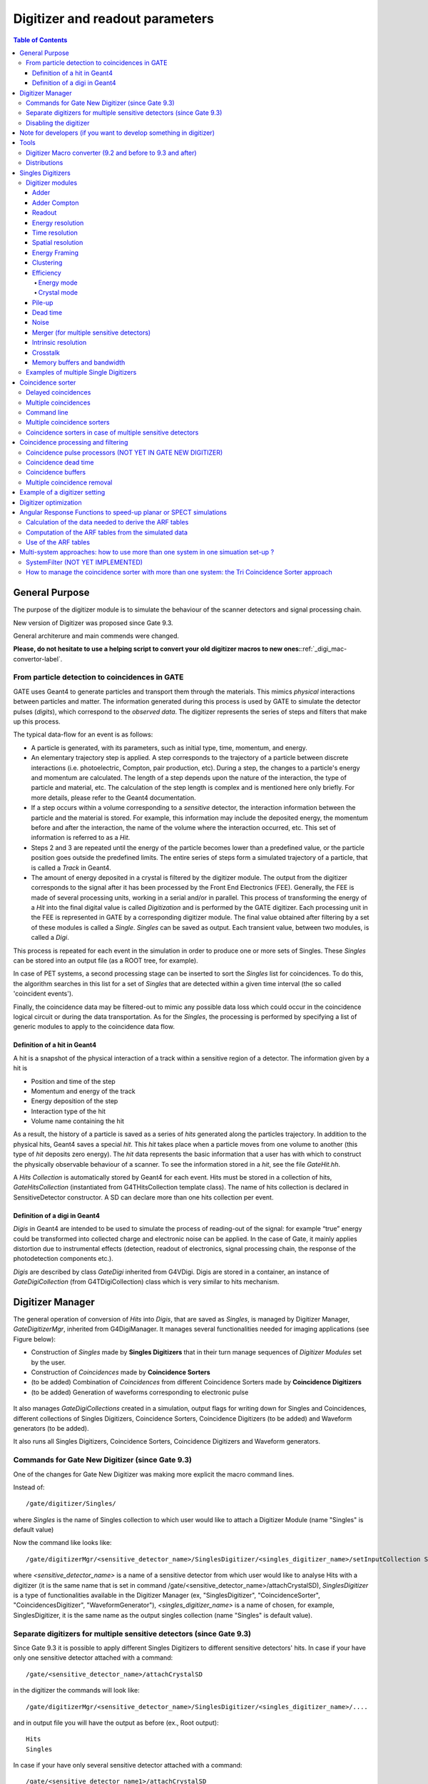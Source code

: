 .. _digitizer_and_readout_parameters-label:

Digitizer and readout parameters
================================

.. contents:: Table of Contents
   :depth: 15
   :local:

General Purpose
---------------

The purpose of the digitizer module is to simulate the behaviour of the scanner detectors and signal processing chain.

New version of Digitizer was proposed since Gate 9.3.

General architerure and main commends were changed.

**Please, do not hesitate to use a helping script to convert your old digitizer macros to new ones:**:ref:`_digi_mac-convertor-label`.  


From particle detection to coincidences in GATE
~~~~~~~~~~~~~~~~~~~~~~~~~~~~~~~~~~~~~~~~~~~~~~~

GATE uses Geant4 to generate particles and transport them through the materials. This mimics *physical* interactions between particles and matter. The information generated during this process is used by GATE to simulate the detector pulses (*digits*), which correspond to the *observed data*. The digitizer represents the series of steps and filters that make up this process.

The typical data-flow for an event is as follows:

* A particle is generated, with its parameters, such as initial type, time, momentum, and energy. 
* An elementary trajectory step is applied. A step corresponds to the trajectory of a particle between discrete interactions (i.e. photoelectric, Compton, pair production, etc). During a step, the changes to a particle's energy and momentum are calculated. The length of a step depends upon the nature of the interaction, the type of particle and material, etc. The calculation of the step length is complex and is mentioned here only briefly. For more details, please refer to the Geant4 documentation.
* If a step occurs within a volume corresponding to a *sensitive* detector, the interaction information between the particle and the material is stored. For example, this information may include the deposited energy, the momentum before and after the interaction, the name of the volume where the interaction occurred, etc. This set of information is referred to as a *Hit*.
* Steps 2 and 3 are repeated until the energy of the particle becomes lower than a predefined value, or the particle position goes outside the predefined limits. The entire series of steps form a simulated trajectory of a particle, that is called a *Track* in Geant4.
* The amount of energy deposited in a crystal is filtered by the digitizer module. The output from the digitizer corresponds to the signal after it has been processed by the Front End Electronics (FEE). Generally, the FEE is made of several processing units, working in a serial and/or in parallel. This process of transforming the energy of a *Hit* into the final digital value is called *Digitization* and is performed by the GATE digitizer. Each processing unit in the FEE is represented in GATE by a corresponding digitizer module. The final value obtained after filtering by a set of these modules is called a *Single*. *Singles* can be saved as output. Each transient value, between two modules, is called a *Digi*.

This process is repeated for each event in the simulation in order to produce one or more sets of Singles. These *Singles* can be stored into an output file (as a ROOT tree, for example).

In case of PET systems, a second processing stage can be inserted to sort the *Singles* list for coincidences. To do this, the algorithm searches in this list for a set of *Singles* that are detected within a given time interval (the so called 'coincident events').

Finally, the coincidence data may be filtered-out to mimic any possible data loss which could occur in the coincidence logical circuit or during the data transportation. As for the *Singles*, the processing is performed by specifying a list of generic modules to apply to the coincidence data flow.

Definition of a hit in Geant4
^^^^^^^^^^^^^^^^^^^^^^^^^^^^^

A hit is a snapshot of the physical interaction of a track within a sensitive region of a detector. The information given by a hit is 

*  Position and time of the step
*  Momentum and energy of the track
*  Energy deposition of the step
*  Interaction type of the hit 
*  Volume name containing the hit

As a result, the history of a particle is saved as a series of *hits* generated along the particles trajectory. In addition to the physical hits, Geant4 saves a special *hit*. This *hit* takes place when a particle moves from one volume to another (this type of *hit* deposits zero energy). The *hit* data represents the basic information that a user has with which to construct the physically observable behaviour of a scanner. To see the information stored in a *hit*, see the file *GateHit.hh*.

A *Hits Collection* is automatically stored by Geant4 for each event. Hits must be stored in a collection of hits, *GateHitsCollection* (instantiated from G4THitsCollection template class). The name of hits collection is declared in SensitiveDetector constructor.
A SD can declare more than one hits collection per event. 


Definition of a digi in Geant4
^^^^^^^^^^^^^^^^^^^^^^^^^^^^^

*Digis* in Geant4 are intended to be used to simulate the process of reading-out of the signal: for example “true” energy could be transformed into
collected charge and electronic noise can be applied. In the case of Gate, it mainly applies distortion due to instrumental effects (detection, readout of electronics, signal processing chain, the response of the photodetection components etc.). 

*Digis* are described by class *GateDigi* inherited from G4VDigi. Digis are stored in a container, an instance of *GateDigiCollection* (from G4TDigiCollection) class which is very similar to hits mechanism. 


Digitizer Manager
---------------

The general operation of conversion of *Hits* into *Digis*, that are saved as *Singles*, is managed by Digitizer Manager, *GateDigitizerMgr*, inherited from G4DigiManager.
It manages several functionalities needed for imaging applications (see Figure below):

*  Construction of *Singles* made by **Singles Digitizers** that in their turn manage sequences of *Digitizer Modules* set by the user.  
*  Construction of *Coincidences* made by **Coincidence Sorters**
*  (to be added) Combination of *Coincidences* from different Coincidence Sorters made by **Coincidence Digitizers**
*  (to be added) Generation of waveforms corresponding to electronic pulse 

.. figure:: DigitizerMgr.jpg
   :alt: Figure 0: Digitizer Manager
   :name: DigitizerMgr 

It also manages *GateDigiCollections* created in a simulation, output flags for writing down for Singles and Coincidences, different collections of Singles Digitizers, Coincidence Sorters, Coincidence Digitizers (to be added) and Waveform generators (to be added). 

It also runs all Singles Digitizers, Coincidence Sorters, Coincidence Digitizers and Waveform generators.

Commands for Gate New Digitizer (since Gate 9.3)
~~~~~~~~~~~~~~~~~~~~~~~~~~~~~~~~~~~~~~~~~~~~~~~~

One of the changes for Gate New Digitizer was making more explicit the macro command lines.

Instead of::

/gate/digitizer/Singles/

where *Singles* is the name of Singles collection to which user would like to attach a Digitizer Module (name "Singles" is default value)

Now the command like looks like::

/gate/digitizerMgr/<sensitive_detector_name>/SinglesDigitizer/<singles_digitizer_name>/setInputCollection Singles

where *<sensitive_detector_name>* is a name of a sensitive detector from which user would like to analyse Hits with a digitizer (it is the same name that is set in command /gate/<sensitive_detector_name>/attachCrystalSD), *SinglesDigitizer* is a type of functionalities available in the Digitizer Manager (ex, "SinglesDigitizer", "CoincidenceSorter", "CoincidencesDigitizer", "WaveformGenerator"), *<singles_digitizer_name>* is a name of chosen, for example, SinglesDigitizer, it is the same name as the output singles collection (name "Singles" is default value). 

Separate digitizers for multiple sensitive detectors (since Gate 9.3)
~~~~~~~~~~~~~~~~~~~~~~~~~~~~~~~~~~~~~~~~~~~~~~~~

Since Gate 9.3 it is possible to apply different Singles Digitizers to different sensitive detectors' hits. 
In case if your have only one sensitive detector attached with a command:: 

/gate/<sensitive_detector_name>/attachCrystalSD

in the digitizer the commands will look like:: 

/gate/digitizerMgr/<sensitive_detector_name>/SinglesDigitizer/<singles_digitizer_name>/....

and in output file you will have the output as before (ex., Root output):: 

   Hits
   Singles

In case if your have only several sensitive detector attached with a command:: 

/gate/<sensitive_detector_name1>/attachCrystalSD
/gate/<sensitive_detector_name2>/attachCrystalSD

in the digitizer the commands will look like:: 

/gate/digitizerMgr/<sensitive_detector_name1>/SinglesDigitizer/<singles_digitizer_name>/....
/gate/digitizerMgr/<sensitive_detector_name2>/SinglesDigitizer/<singles_digitizer_name>/....

and in output file you will have the output as before (ex., Root output)::

   Hits_<sensitive_detector_name1>
   Hits_<sensitive_detector_name2>
   Singles_<sensitive_detector_name1>
   Singles_<sensitive_detector_name2>

In case if you want to merge at some point the Singles in Detector1 and in Detector2 you can use merger :ref:`_merger-label`.

It also means that in case of multiple sensitive detectors one should pay attention which one should be used as input for CoincidenceSorter (if used)::

 /gate/digitizerMgr/CoincidenceSorter/Coincidences/setInputCollection Singles_<sensitive_detector_name1>
 or
 /gate/digitizerMgr/CoincidenceSorter/Coincidences/setInputCollection Singles_<sensitive_detector_name2>


Disabling the digitizer
~~~~~~~~~~~~~~~~~~~~~~~

If you want to disable the digitizer process and all output (that are already disabled by default), you can use the following commands::

  /gate/digitizerMgr/disable


Note for developers (if you want to develop something in digitizer) 
------------------------------------

If you want to develop something in digitizer, here is some important information that would help:

**Singles Digitizers** 

Singles Digitizers(*GateSinglesDigitizer* class) manage Digitizer Modules. However, it is important to note that DigitizerMgr starts all digitization with *GateDigitizerInitializationModule* that converts *GateHit* into *GateDigi* and *GateHitsCollecion* into *GateDigiCollection*. It also removes hits with zero energy. 

A *GateSinglesDigitizer* uses several names:

* m_digitizerName = users' defined name for a SinglesDigitizer (the default one is "Sinlges", or it is set by /gate/digitizerMgr/name <singles_digitizer_name>) 
* m_outputName =  <singles_digitizer_name>_<sensitive_detector_name>
* m_inputName = <input_singles_digitizer_name>_<sensitive_detector_name>, where <input_singles_digitizer_name>=<singles_digitizer_name> by default or can be changed by user with /gate/digitizerMgr/<sensitive_detector_name>/SinglesDigitizer/<singles_digitizer_name>/setInputCollection <input_singles_digitizer_name>.


**Digitizer Modules**

If you would like to create a new Digitizer Module, you can use example classes: *GateDummyDigitizerModule* and *GateDummyDigitizerModuleMessenger*. Some development advices also could be found there. 
Your Digitizer Module should be inherited from *GateVDigitizerModule*.
In the method *Digitize()* put the action of your Digitizer Module.

It is also important to add your Digitizer Module in *GateSinglesDigitizerMessenger*, method *DoInsertion(const G4String&)*.
 

**Coincidence Sorter**

If you would like to create a new Coincidence Sorter, as a Digitizer Module, it should be inherited from *GateVDigitizerModule*. In the method *Digitize()* put the action of your Coincidence Sorter.
It will operate with *GateCoincidenceDigi* and *GateCoincidenceDigiCollection*.



Tools
---------------

.. _digi_mac-convertor-label:

Digitizer Macro converter (9.2 and before to 9.3 and after)
~~~~~~~~~~~~~
Since version 9.3 Gate digitizer had a big upgrade, thus, some of macro commands had changed. 
However, the collaboration provide a tool to convert your old macros to new macros which work quite direct in case of a simulation with pone sensitive detector. In case of multiple sensitive detectors the converter also can be used but special care should be taken in order to obtain correct result (Digitizer Module :ref:`_merger-label` could also be useful for you). 

To use the macro convert, the following commands to be done:: 

   pip install gatetools
   git clone --recursive https://github.com/OpenGATE/GateTools.git
   cd GateTools
   pip install -e .
 
Example of usage::

   gt_digi_mac_converter -i digitizer_old.mac -o digitizer_new.mac -sd <SDname> -multi SinglesDigitizer

where *-i* defines input old digitizer macro, *-o* defines output new digitizer macro, *-sd* defines the sensitive detector name (the same as in     /gate/<SDname>/attachCrystalSD), *-multi  <mode>* is the option if you have several SinglesDigitizers or CoincidenceSorters, where <mode> = *SinglesDigitizer* or *CoincidenceSorter*.



.. _Distributions-label:

Distributions
~~~~~~~~~~~~~

Since many of the modules presented below have to deal with functions or probability density, a generic tool is provided to describe such mathematical objects in GATE. Basically, a distribution in GATE is defined by its name, its type (Gaussian, Exponential, etc...) and the parameters specifics to each distribution type (such as the mean and the standard deviation of a Gaussian function). Depending on the context, these objects are used directly as functions, or as probability densities into which a variable is randomly chosen. In the following, the generic term of distribution will be used to describe both of these objects, since their declaration is unified under this term into GATE.

Five types of distribution are available in GATE, namely: 

*  Flat distributions, defined by the range into which the function is not null, and the value taken within this range. 
*  Gaussian distributions, defined by a mean value and a standard deviation. 
*  Exponential distributions, defined by its power. 
*  Manual distributions, defined by a discrete set of points specified in the GATE macro file. The data are linearly interpolated to define the function in a continuous range. 
*  File distribution, acting as the manual distribution, but where the points are defined in a separate ASCII file, whose name is given as a parameter. This method is appropriate for large numbers of points and allows to describe any distribution in a totally generic way.

A distribution is declared by specifying its name then by creating a new instance, with its type name::

   /gate/distributions/name my_distrib 
   /gate/distributions/insert Gaussian 

The possible type name available corresponds to the five distributions described above, that is *Flat*, *Gaussian*, *Exponential*, *Manual* or *File*. Once the distribution is created (for example a Gaussian), the related parameters can be set::

   /gate/distributions/my_distrib/setMean 350 keV 
   /gate/distributions/my_distrib/setSigma 30 keV 


.. table:: Summary of the parameters for each distribution type
   :widths: auto
   :name: distribution_tab

   +----------------+--------------------------------------------------------------------------------+
   | Parameter name | Description                                                                    |
   +================+================================================================================+
   | FLAT DISTRIBUTION                                                                               |
   +----------------+--------------------------------------------------------------------------------+
   | setMin         | set the low edge of the range where the function is not null (default is 0)    | 
   +----------------+--------------------------------------------------------------------------------+
   | setMax         | set the high edge of the range where the function is not null (default is 1)   | 
   +----------------+--------------------------------------------------------------------------------+
   | setAmplitude   | set the value taken by the function within the non null range (default is 1)   | 
   +----------------+--------------------------------------------------------------------------------+
   | GAUSSIAN DISTRIBUTION                                                                           |
   +----------------+--------------------------------------------------------------------------------+
   | setMean        | set the mean value of the distribution (default is 0)                          | 
   +----------------+--------------------------------------------------------------------------------+
   | setSigma       | set the standard deviation of the distribution (default is 1)                  | 
   +----------------+--------------------------------------------------------------------------------+
   | setAmplitude   | set the amplitude of the distribution (default is 1)                           | 
   +----------------+--------------------------------------------------------------------------------+
   | EXPONENTIAL DISTRIBUTION                                                                        |
   +----------------+--------------------------------------------------------------------------------+
   | setLambda      | set the power of the distribution (default is 1)                               | 
   +----------------+--------------------------------------------------------------------------------+
   | setAmplitude   | set the amplitude of the distribution (default is 1)                           | 
   +----------------+--------------------------------------------------------------------------------+
   | MANUAL DISTRIBUTION                                                                             |
   +----------------+--------------------------------------------------------------------------------+
   | setUnitX       | set the unit for the x axis                                                    | 
   +----------------+--------------------------------------------------------------------------------+
   | setUnitY       | set the unit for the y axis                                                    | 
   +----------------+--------------------------------------------------------------------------------+
   | insertPoint    | insert a new point, giving a pair of (x,y) values                              | 
   +----------------+--------------------------------------------------------------------------------+
   | addPoint       | add a new point, giving its y value, and auto incrementing the x value         | 
   +----------------+--------------------------------------------------------------------------------+
   | autoXstart     | in case of auto incremental x value, set the first x value to use              | 
   +----------------+--------------------------------------------------------------------------------+
   | FILE DISTRIBUTION                                                                               |
   +----------------+--------------------------------------------------------------------------------+
   | setUnitX       | set the unit for the x axis                                                    | 
   +----------------+--------------------------------------------------------------------------------+
   | setUnitY       | set the unit for the y axis                                                    | 
   +----------------+--------------------------------------------------------------------------------+
   | autoX          | specify if the x values are read from file or if they are auto-incremented     | 
   +----------------+--------------------------------------------------------------------------------+
   | autoXstart     | in case of auto incremental x value, set the first x value to use              | 
   +----------------+--------------------------------------------------------------------------------+
   | setFileName    | the name of the ASCII file where the data have to be read                      | 
   +----------------+--------------------------------------------------------------------------------+
   | setColumnX     | which column of the ASCII file contains the x axis data                        | 
   +----------------+--------------------------------------------------------------------------------+
   | setColumnY     | which column of the ASCII file contains the y axis data                        | 
   +----------------+--------------------------------------------------------------------------------+
   | read           | do read the file (should be called after specifying all the other parameters)  | 
   +----------------+--------------------------------------------------------------------------------+


Singles Digitizers
-------------------
As mentioned above, the information contained in the *hit* does not correspond to what is provided by a real detector. To simulate the digital values (*digis*) that result from the output of the Front End Electronics, the sampling methods of the signal must be specified. To do this, a number of digitizer modules are available and are described below. 

The role of *singles digitizer* is to build, from the *hit* information, the physical observables, which include energy, position, and time of detection for each particle. In addition, the digitizer must implement the required logic to simulate coincidences during PET simulations. Typical usage of digitizer module includes the following actions: 

* simulate detector response 
* simulate readout scheme 
* simulate trigger logic

The Singles Digitizer is organized as a chain of digitizer modules that begins with the hit and ends with the single which represents the physical observable seen from the detector.
   
As the user creates a GATE simulation with enabled option to save *Singles* and at least one digitizer module, a default *Single Digitizer* named *Singles_<SDname>* is created automatically. 

If one more, new Singles Digitizer is needed, the following command template should be used::

   /gate/digitizerMgr/name <singles_digitizer_name>
   /gate/digitizerMgr/chooseSD <sensitive_detector_name>
   /gate/digitizerMgr/insert SinglesDigitizer 
   
It is also possible to define input Singles Collection if needed::
   /gate/digitizerMgr/<sensitive_detector_name>/SinglesDigitizer/<singles_digitizer_name>/setInputCollection Singles

The digitization consists of a series of signal processors, *digitizer modules* in GATE. The output at each step along the series is defined as a *digi* and can be saved at each step (see Output section !!!). These *digis* or*Singles* realistically simulate the physical observables of a detector response to a particle interacting with it. An example is shown in :numref:`Digitizer`.

.. figure:: Digitizer.jpg
   :alt: Figure 1: Digitizer
   :name: Digitizer 
   
   It is important to notice that the order of the digitizer module declaration should make sense. The data flow follows the same order as the module declaration in the macro. In a typical scanner, the following sequence works well, although it is not mandatory (the module names will be explained in the rest of the section):

* insert adder before readout 
* insert readout before energy framing
* insert resolution before energy framing



.. _digitizer_modules-label:

Digitizer modules
~~~~~~~~~~~~~~~~~

The *Digitizer module* (electronic read-out simulator) can be used to transform *Hits* to *Digis*.  

The output from a digitizer module corresponds to the signal after it has been processed by the Front End Electronics (FEE).

In order to reproduce in a simulation all distortion effects, generaly, one should use a sequence of Digitizer Modules. Each of them represents a corresponding analytical model. 


Adder
^^^^^

One particle often creates multiple interactions, and consequently multiple *hits*, within a crystal. The first step of the digitizer is to sum all the *hits* that occur within the same crystal (i.e. the same volume). This is due to the fact that the electronics always measure an integrated signal, and do not have the time or energy resolution necessary to distinguish between the individual interactions of the particle within a crystal. This digitizer action is completed by a module called the adder. The adder should be the first module of a digitizer chain. It acts on the lowest level in the system hierarchy, as explained in :ref:`defining_a_system-label`:

* A system must be used to describe the geometry (also the mother volume name must corresponds to a system name)
* The lowest level of this system must be attached to the detector volume and must be declared as a *sensitive detector*

If one particle that enters a detector makes multiple *hits* within two different crystal volumes before being stopped, the output of the adder module will consist of two *Singles*. Each *Single* is computed as follows : the energy is taken to be the total of energies in each volume, the position is obtained with an energy-weighted centroid of the different *hit* positions. The time is equal to the time at which the first *hit* occured.

The command to use the adder module is::

   /gate/digitizerMgr/<detector_name>/SinglesDigitizer/<singles_digitizer_name>/insert    adder

Default energy policy is EnergyCentroid. The following commands can be used to select users energy policy::

   /gate/digitizerMgr/<detector_name>/SinglesDigitizer/<singles_digitizer_name>/adder/positionPolicy energyWeightedCentroid
   /gate/digitizerMgr/<detector_name>/SinglesDigitizer/<singles_digitizer_name>/adder/positionPolicy takeEnergyWinner

**Example**::
   
   /gate/digitizerMgr/crystal/SinglesDigitizer/Singles/insert    adder 
   /gate/digitizerMgr/crystal/SinglesDigitizer/Singles/adder/positionPolicy energyWeightedCentroid


Adder Compton
^^^^^^^^^^^^^^^^^^^^^^^^^^^^^

The adderCompton module has a different behavior than the classic adder, which performs an energy-weighted centroid addition of all electronic and photonic hits.
Instead, for each electronic energy deposition, the energy is added to the previous photonic hit in the same volume ID (or discarded if none), but the localization remains that of the photonic interaction. That way, the Compton kinematics becomes exact for photonic interations, enabling further studies. The user must use the classic adder afterwards, to handle multiple photonic interactions in the same crystal. The commands to use the adder module are::

   /gate/digitizerMgr/<detector_name>/SinglesDigitizer/<singles_digitizer_name>/insert adderCompton
   /gate/digitizerMgr/<detector_name>/SinglesDigitizer/<singles_digitizer_name>/insert adder
   
  
**Example**::
   
   /gate/digitizerMgr/crystal/SinglesDigitizer/Singles/insert    adderCompton 
   /gate/digitizerMgr/crystal/SinglesDigitizer/Singles/insert    adder 


Readout
^^^^^^^

With the exception of a detector system where each crystal is read by an individual photo-detector, the readout segmentation is often different from the basic geometrical structures of the detector. The readout geometry is an artificial geometry that is usually associated with a group of sensitive detectors. There are two ways of modelling this readout process : either a winner-takes-all approach that will somewhat model APD-like readout, or an energy-centroid approach that will be closer to the block-PMT readout. Using the winner-takes-all policy, the grouping has to be determined by the user through a variable named *depth* corresponding to the component in the volume hierarchy at which pulses are summed together. There is also the *setReadoutVolume* option to choose the level of readout by the name of your system element. Using this variable, the *digis* are summed if their volume ID's are identical to this level of depth. Using the energy-centroid policy, the depth of the grouping is forced to occur at the 'crystal' level whatever the system used, so the depth variable is ignored. This means that the pulses in the same level just above the crystal level are summed together.

The readout module regroups pulses per block (group of *sensitive detectors*). For both policy, the resulting pulse in the block has the total energy of all pulses summed together. For the winner-takes-all policy, the position of the pulse is the one with the maximum energy. For the energy-centroid policy, the position is determined by weighting the crystal indices of each pulse by the deposited energy in order to get the energy centroid position. In this case, only the crystal index is determined, and the actual cartesian coordinates of the resulting pulse are reset to the center of this crystal. If a sub-level of the crystal is used (different layers), then the final sub-level is determined by the one having the maximum energy deposited (so a winner-takes-all approach for these sublevels of the crystal is used)::

   /gate/digitizerMgr/<detector_name>/SinglesDigitizer/<singles_digitizer_name>/insert readout
   /gate/digitizerMgr/<detector_name>/SinglesDigitizer/<singles_digitizer_name>/readout/setPolicy myPolicy
   /gate/digitizerMgr/<detector_name>/SinglesDigitizer/<singles_digitizer_name>/readout/setDepth X
   or equivalent to setDepth command
   /gate/digitizerMgr/<detector_name>/SinglesDigitizer/<singles_digitizer_name>/setReadoutVolume <YourVolumeName>
   
The parameter *myPolicy* can be *TakeEnergyWinner* for the winner-takes-all policy or *TakeEnergyCentroid* for the energy centroid policy.
If the energy centroid policy is used, the depth is forced to be at the level just above the crystal level, whatever the system used. To set/force your own depth for centroid policy, one can use::

   /gate/digitizerMgr/<detector_name>/SinglesDigitizer/<singles_digitizer_name>/readout/forceReadoutVolumeForEnergyCentroid true 
 
If the winner-takes-all policy is used, then the user must choose the *depth* or *Volume* at which the readout process takes place. If the *setPolicy* command is not set, then the winner-takes-all policy is chosen by default in order to be back-compatible with previous Gate releases.

:numref:`Hittosingle` illustrates the actions of both the *adder* and *readout* modules. The *adder* module transforms the *hits* into a *pulse* in each individual volume and then the *readout* module sums a group of these *pulses* into a single *pulse* at the level of depth as defined by the user for the winner-takes-all policy.


.. figure:: Hittosingle.jpg
   :alt: Figure 2: Hittosingle
   :name: Hittosingle

   Actions of the *it adder* and *it readout* modules

The importance of the *setDepth* command line when using the winner-takes-all policy is illustrated through the following example from a PET system (see :ref:`defining_a_system-label`). In a *cylindricalPET* system, where the first volume level is *rsector*, and the second volume level is *module*, as  shown in :numref:`Depth-p4`, the *readout* *depth* depends upon how the electronic readout functions.

If one PMT reads the four modules in the axial direction, the *depth* should be set with the command::

   /gate/digitizerMgr/crystal/SinglesDigitizer/Singles/readout/setDepth 1 

The energy of this *single* event is the sum of the energy of the pulses inside the white rectangle (*rsector*) of :numref:`Depth-p4`. However, if individual PMTs read each module (group of crystals), the *depth* should be set with the command::

   /gate/digitizerMgr/crystal/SinglesDigitizer/Singles/readout/setDepth 2 

In this case, the energy of the *single* event is the sum of the energies of the pulses inside the red box (*module*) of :numref:`Depth-p4`.

.. figure:: Depth-p4.jpg
   :alt: Figure 3: Depth-p4
   :name: Depth-p4

   Setting the *readout depth* in a CylindricalPET system

The next task is to transform this output *pulse* from the readout module into a *single* which is the physical observable of the experiment. This transformation is the result of the detector response and should mimic the behaviors of the photo-detector, electronics, and acquisition system.

Energy resolution 
^^^^^^^^^^^^^^^^^
*(Previously blurring, crystal blurring, local energy blurring, Crystal Blurring(partially))*

The *energy resolution* digitizer module simulates Gaussian blurring of the energy spectrum of a pulse after the *readout* module. This is accomplished by introducing a resolution, :math:`R_0` (FWHM), at a given energy, :math:`E_0`. To enable module::
 
   /gate/digitizerMgr/<detector_name>/SinglesDigitizer/<singles_digitizer_name>/insert   energyResolution
   /gate/digitizerMgr/<detector_name>/SinglesDigitizer/<singles_digitizer_name>/energyResolution/fwhm 0.15
   /gate/digitizerMgr/<detector_name>/SinglesDigitizer/<singles_digitizer_name>/energyResolution/energyOfReference 511. keV
   
In the case of a scanner where all the detectors are made of the same type of crystal, it is often useful to assign a different energy resolution for each crystal in the detector block, between a minimum and a maximum value. To model the efficiency of the system, a coefficient (between 0 and 1) can also be set. As an example, a random blurring of all the crystals between 15% and 35% at a reference energy of 511 keV, and with a quantum efficiency of 90% can be modelled using the following commands::

   /gate/digitizerMgr/<detector_name>/SinglesDigitizer/<singles_digitizer_name>/insert   energyResolution
   /gate/digitizerMgr/<detector_name>/SinglesDigitizer/<singles_digitizer_name>/energyResolution/fwhmMin 0.15
   /gate/digitizerMgr/<detector_name>/SinglesDigitizer/<singles_digitizer_name>/energyResolution/fwhmMax 0.35
   /gate/digitizerMgr/<detector_name>/SinglesDigitizer/<singles_digitizer_name>/energyResolution/energyOfReference 511. keV
    
According to the camera, the energy resolution may follow different laws, such as an inverse square law or a linear law. 

The inverse square law (:math:`R=R_0\frac{\sqrt{E_0}}{\sqrt{E}}`), is used by default.

For linear law, one must specify the linear law and fix the attributes like the energy of reference, the resolution and the slope::

   /gate/digitizerMgr/<detector_name>/SinglesDigitizer/<singles_digitizer_name>/energyResolution/slope -0.055 1/MeV

**Example**::
 
   /gate/digitizerMgr/crystal/SinglesDigitizer/Singles/insert   energyResolution
   /gate/digitizerMgr/crystal/SinglesDigitizer/Singles/energyResolution/fwhm 0.15
   /gate/digitizerMgr/crystal/SinglesDigitizer/Singles/energyResolution/energyOfReference 511. keV
   /gate/digitizerMgr/crystal/SinglesDigitizer/Singles/energyResolution/slope -0.055 1/MeV
 

Time resolution
^^^^^^^^^^^^^^^
The *time resolution* module introduces a Gaussian blurring in the detection time. It works in the same manner as the *energy resolution* module, but with time instead of energy. To set a Gaussian temporal resolution (FWHM) of 1.4 ns, use the following commands::

   /gate/digitizerMgr/<detector_name>/SinglesDigitizer/<singles_digitizer_name>/insert timeResolution 
   /gate/digitizerMgr/<detector_name>/SinglesDigitizer/<singles_digitizer_name>/timeResolution/fwhm 1.4 ns
   
It is possible to set Coincidecne Time Resolution (CTR) directly if you work with a PET system. To calculate the equivalent of *fwhm* the used formula is:  :math:`CTR=\sqrt{2*STR^2+S^2}`, where STR = single time resolution or *fwhm*, S = time spread due to geometry dimensions of the detector/DOI (in this approximation), i. e. :math:`S=\frac{DOIdimention}{c_{light}}`. This is why it is important to set correct value for the geometry dimensions of the detector:: 
       
  /gate/digitizerMgr/<detector_name>/SinglesDigitizer/<singles_digitizer_name>/timeResolution/CTR 300 ps
  /gate/digitizerMgr/<detector_name>/SinglesDigitizer/<singles_digitizer_name>/timeResolution/DOIdimention4CTR 25 mm

**Important note**: This is an approximation for inorganic scintillators of typical length. However, one needs to be careful with other scintillators or short crystals, because in this approximation of the DOI contribution to CTR. It is assumed that the exponential attenuation is sufficiently truncated, whereas in fact it is not normally distributed          (10.1186/s40658-020-00309-8). 

**Example**::
 
   /gate/digitizerMgr/crystal/SinglesDigitizer/Singles/insert   timeResolution
   /gate/digitizerMgr/crystal/SinglesDigitizer/Singles/timeResolution/fwhm 1.4 ns

or::
   
   /gate/digitizerMgr/crystal/SinglesDigitizer/Singles/timeResolution/CTR 300 ps
   /gate/digitizerMgr/crystal/SinglesDigitizer/Singles/timeResolution/DOIdimention4CTR 25 mm


Spatial resolution
^^^^^^^^^^^^^^^^^^
*(Previously spatial blurring)*

The spatial resolution is assumed to follow a Gaussian distribution defined by its width::

   /gate/digitizerMgr/<detector_name>/SinglesDigitizer/<singles_digitizer_name>/insert spatialResolution 
   /gate/digitizerMgr/<detector_name>/SinglesDigitizer/<singles_digitizer_name>/spatialResolution/fwhm 2.0 mm 

or if resolution is varying for X, Y and Z:: 

   /gate/digitizerMgr/<detector_name>/SinglesDigitizer/<singles_digitizer_name>/spatialResolution/fwhmX 2.0 mm  
   /gate/digitizerMgr/<detector_name>/SinglesDigitizer/<singles_digitizer_name>/spatialResolution/fwhmY 3.0 mm 
   /gate/digitizerMgr/<detector_name>/SinglesDigitizer/<singles_digitizer_name>/spatialResolution/fwhmZ 1.0 mm 

In case if the position obtained after applying a Gaussian blurring exceeds the limits of the original volume, it is set to the surface of that volume (ex, crystal) or surface of a group of volumes (ex, block of crystals). For example, in SPECT the final position should be located within the original detector volume (smallest volume), in this case one should apply the following commande::

   /gate/digitizerMgr/<detector_name>/SinglesDigitizer/<singles_digitizer_name>/spatialResolution/confineInsideOfSmallestElement true

BEWARE: This relocation procedure is validated only for the first group level of crystals.

**Example**::
 
   /gate/digitizerMgr/crystal/SinglesDigitizer/Singles/insert   spatialResolution
   /gate/digitizerMgr/crystal/SinglesDigitizer/Singles/spatialResolution/fwhm 1.0 mm
   /gate/digitizerMgr/crystal/SinglesDigitizer/Singles/spatialResolution/confineInsideOfSmallestElement true 
   
Energy Framing
^^^^^^^^^^^^^^
*Previously Thresholder and Upholder*
   
The *Energy Framing* module allows the user to select an energy window to discard low and high energy events. The low energy cut, supplied by the user, represents a threshold response, below which the detector remains inactive. The user-supplied high energy cut is the maximum energy the detector will register. In both PET and SPECT analysis, the proper setting of these windows is crucial to mimic the behavior of real scanners, in terms of scatter fractions and count rate performances for instance. The energy selection for the photo-peak is performed using the following commands::

   /gate/digitizerMgr/<detector_name>/SinglesDigitizer/<singles_digitizer_name>/insert    energyFraming
   /gate/digitizerMgr/<detector_name>/SinglesDigitizer/<singles_digitizer_name>/energyFraming/setMin 400. keV
   /gate/digitizerMgr/<detector_name>/SinglesDigitizer/<singles_digitizer_name>/energyFraming/setMax 600. keV


**Example**: 

In SPECT analysis, subtractive scatter correction methods such as the dual-energy-window or the triple-energy-window method may be performed in post processing on images obtained from several energy windows. If one needs multiple energy windows, several digitizer branches will be created. Furthermore, the projections associated with each energy window can be recorded into one interfile output. In the following example, 3 energy windows are defined separately with their names and energy frames::

   /gate/digitizerMgr/name Window1
   /gate/digitizerMgr/chooseSD crystal
   /gate/digitizerMgr/insert SinglesDigitizer
   /gate/digitizerMgr/crystal/SinglesDigitizer/Window1/setInputCollection Singles
   /gate/digitizerMgr/crystal/SinglesDigitizer/Window1/insert energyFraming
   /gate/digitizerMgr/crystal/SinglesDigitizer/Window1/energyFraming/setMin 315 keV
   /gate/digitizerMgr/crystal/SinglesDigitizer/Window1/energyFraming/setMax 328 keV
   
   /gate/digitizerMgr/name Window2
   /gate/digitizerMgr/chooseSD crystal
   /gate/digitizerMgr/insert SinglesDigitizer
   /gate/digitizerMgr/crystal/SinglesDigitizer/Window2/setInputCollection Singles
   /gate/digitizerMgr/crystal/SinglesDigitizer/Window2/insert energyFraming
   /gate/digitizerMgr/crystal/SinglesDigitizer/Window2/energyFraming/setMin 328 keV
   /gate/digitizerMgr/crystal/SinglesDigitizer/Window2/energyFraming/setMax 400 keV
   
   /gate/digitizerMgr/name Window3
   /gate/digitizerMgr/chooseSD crystal
   /gate/digitizerMgr/insert SinglesDigitizer
   /gate/digitizerMgr/crystal/SinglesDigitizer/Window3/setInputCollection Singles
   /gate/digitizerMgr/crystal/SinglesDigitizer/Window3/insert energyFraming
   /gate/digitizerMgr/crystal/SinglesDigitizer/Window3/energyFraming/setMin 328 keV
   /gate/digitizerMgr/crystal/SinglesDigitizer/Window3/energyFraming/setMax 400 keV 

   
 When specifying the interfile output (see :ref:`interfile_output_of_projection_set-label`), the different window names must be added with the following commands::

   /gate/output/projection/setInputDataName Window1
   /gate/output/projection/addInputDataName Window2
   /gate/output/projection/addInputDataName Window3
 
For the solid angle weighted energy policy, the effective energy for each pulse is calculated multiplying the deposited energy by a factor that represents the fraction of the solid angle from the pulse position subtended by a virtual pixel centered in the X-Y pulse position at the detector layer readout surface. To this end, the size of the pixel and detector readout surface must be specified. Those characteristics are included using the following commands::
 
   /gate/digitizerMgr/scatterer/SinglesDigitizer/Singles/insert energyFraming
   /gate/digitizerMgr/<detector_name>/SinglesDigitizer/<singles_digitizer_name>/energyFraming/setLaw/ solidAngleWeighted
   /gate/digitizerMgr/<detector_name>/SinglesDigitizer/<singles_digitizer_name>/energyFraming/solidAngleWeighted/setRentangleLengthX [szX]
   /gate/digitizerMgr/<detector_name>/SinglesDigitizer/<singles_digitizer_name>/energyFraming/solidAngleWeighted/setRentangleLengthY [szY]
   /gate/digitizerMgr/<detector_name>/SinglesDigitizer/<singles_digitizer_name>/energyFraming/solidAngleWeighted/setZSense4Readout   [1/-1]

**Example**::

   /gate/digitizerMgr/scatterer/SinglesDigitizer/Singles/insert energyFraming
   /gate/digitizerMgr/scatterer/SinglesDigitizer/Singles/energyFraming/setLaw solidAngleWeighted
   /gate/digitizerMgr/scatterer/SinglesDigitizer/Singles/energyFraming/setMin 250 keV
   /gate/digitizerMgr/scatterer/SinglesDigitizer/Singles/energyFraming/solidAngleWeighted/setRentangleLengthX 2 mm  
   /gate/digitizerMgr/scatterer/SinglesDigitizer/Singles/energyFraming/solidAngleWeighted/setRentangleLengthY 6 mm
   /gate/digitizerMgr/scatterer/SinglesDigitizer/Singles/energyFraming/solidAngleWeighted/setZSense4Readout 1 mm

Clustering
^^^^^^^^^^
This module has been designed with monolithic crystals read-out by segmented photodetectors in mind. The global module has been developed as follow::

   /gate/digitizerMgr/<detector_name>/SinglesDigitizer/<singles_digitizer_name>/insert clustering

If a detected hit is closer than a specified accepted distance to one of the clusters, it is added to the closest one; otherwise, it generates a new cluster. The hits are added summing their deposited energies and computing the energy-weighted centroid position. If two clusters are closer than the accepted distance they are merged following the same criteria. If requested, events with multiple clusters in the same volume can be rejected::

   /gate/digitizerMgr/<detector_name>/SinglesDigitizer/<singles_digitizer_name>/clustering/setAcceptedDistance [distance plus units]
   /gate/digitizerMgr/<detector_name>/SinglesDigitizer/<singles_digitizer_name>/clustering/setRejectionMultipleClusters [0/1]

**Example**::

   /gate/digitizerMgr/absorber/SinglesDigitizer/Singles/insert 	clustering
   /gate/digitizerMgr/absorber/SinglesDigitizer/Singles/clustering/setAcceptedDistance	5 mm
   /gate/digitizerMgr/absorber/SinglesDigitizer/Singles/clustering/setRejectionMultipleClusters 	1

   /gate/digitizerMgr/scatterer/SinglesDigitizer/Singles/insert 	clustering
   /gate/digitizerMgr/scatterer/SinglesDigitizer/Singles/clustering/setAcceptedDistance	10 mm
   /gate/digitizerMgr/scatterer/SinglesDigitizer/Singles/clustering/setRejectionMultipleClusters 	0

   
Efficiency
^^^^^^^^^^
*(Previously Energy Efficiency, Local efficiency, Crystal Blurring(partially))*
The efficiency of an imaging system is an important parameter, as it defines its sensitivity: photoelectron conversion probability, transport efficiency inside of a crystal and on its border on the way toward photocathode, quantum efficiency of the photocathode and other types of efficiencies. 

GATE proposes an efficiency digitizer module to take into account such kind of effects::

   /gate/digitizerMgr/<detector_name>/SinglesDigitizer/<singles_digitizer_name>/insert    efficiency
   
Simplest way is to define efficiency independently of energy and same for all crystals::

    /gate/digitizerMgr/<detector_name>/SinglesDigitizer/<singles_digitizer_name>/efficiency/setUniqueEfficiency <value between 0 and 1>
 

Energy mode
"""""""""""
To assign efficiency as a function of energy with a help of GATE Distribution :ref:`Distributions-label`, use::

   /gate/digitizerMgr/<detector_name>/SinglesDigitizer/<singles_digitizer_name>/efficiency/setMode energy
   /gate/digitizerMgr/<detector_name>/SinglesDigitizer/<singles_digitizer_name>/efficiency/setEfficiency <User_Distribution>


**Example**:: 
/gate/distributions/name energy_eff_distrib
/gate/distributions/insert Exponential
/gate/distributions/energy_eff_distrib/setLambda 1 keV
/gate/distributions/energy_eff_distrib/setAmplitude 100 keV

and after::

/gate/digitizerMgr/crystal/SinglesDigitizer/Singles/efficiency/setMode energy
/gate/digitizerMgr/crystal/SinglesDigitizer/Singles/efficiency/setEfficiency energy_eff_distrib


Or read efficiencies from a file:

**Example**:: 

/gate/distributions/name energy_eff_distrib
/gate/distributions/insert File
/gate/distributions/energy_eff_distrib_file/autoX false
/gate/distributions/energy_eff_distrib_file/setUnitX keV
/gate/distributions/energy_eff_distrib_file/setColumnX 0
/gate/distributions/energy_eff_distrib_file/setColumnY 1
/gate/distributions/energy_eff_distrib_file/setFileName energy_efficiency.dat
/gate/distributions/energy_eff_distrib_file/read

where *energy_efficiency.dat* has structure <energy in keV or MeV specified with ``/setUnitX`` above> and <efficiency> (do not forget to end the last line with a return) :: 

   100 0.01
   200 0.12
   511 0.43


Crystal mode
""""""""""""

The different crystals, or groups of crystals, composing a PET/SPECT system can be characterized by their own efficiency. GATE offers a method to describe such efficiency per crystal or volume. To define the efficiency distribution in the scanner, one can specify which level of the volume hierarchy of the system are differentiated (see the examples in :ref:`command_line-label`). Then the distribution of efficiency, for each differentiated volume, is specified via a generic distribution, as described in :ref:`Distributions-label`::

   /gate/digitizerMgr/<detector_name>/SinglesDigitizer/<singles_digitizer_name>/efficiency/setMode crystal
   /gate/digitizerMgr/<detector_name>/SinglesDigitizer/<singles_digitizer_name>/efficiency/setEfficiency <User_Distribution>


**Example**

In the following examples, one assumes that the system is composed of 8 blocks (level1) of 64 crystals (level2). The first example shows how to specify one efficiency per block, defined in a file named **eff_per_block.dat**, containing 8 values (one per block, one per line in the file, do not forget to end the last line with a return)::

   /gate/distributions/name block_eff_distrib 
   /gate/distributions/insert File 
   /gate/distributions/block_eff_distrib/autoX true 
   /gate/distributions/block_eff_distrib/setFileName eff_per_block.dat 
   /gate/distributions/block_eff_distrib/read
   
   /gate/digitizerMgr/crystal/SinglesDigitizer/Singles/insert efficiency 
   /gate/digitizerMgr/crystal/SinglesDigitizer/Singles/efficiency/enableLevel 1 
   /gate/digitizerMgr/crystal/SinglesDigitizer/Singles/efficiency/disableLevel 2 
   /gate/digitizerMgr/crystal/SinglesDigitizer/Singles/efficiency/setEfficiency block_eff_distrib 

In the second example, one specifies a different efficiency for each crystal inside a block, but the scheme is repeated from one block to another. So a pattern of 64 efficiency values is defined in the file **eff_within_block.dat**::

   /gate/distributions/name within_block_eff_distrib 
   /gate/distributions/insert File 
   /gate/distributions/within_block_eff_distrib/autoX true 
   /gate/distributions/within_block_eff_distrib/setFileName eff_within_block.dat 
   /gate/distributions/within_block_eff_distrib/read
   
   /gate/digitizerMgr/crystal/SinglesDigitizer/Singles/insert efficiency 
   /gate/digitizerMgr/crystal/SinglesDigitizer/Singles/efficiency/disableLevel 1 
   /gate/digitizerMgr/crystal/SinglesDigitizer/Singles/efficiency/enableLevel 2 
   /gate/digitizerMgr/crystal/SinglesDigitizer/Singles/efficiency/setEfficiency within_block_eff_distrib 

Finally, in the next example, each crystal has its own efficiency, described in the file **eff_per_crystal.dat** containing 8 x 64 elements::

   /gate/distributions/name crystal_eff_distrib 
   /gate/distributions/insert File 
   /gate/distributions/crystal_eff_distrib/autoX true 
   /gate/distributions/crystal_eff_distrib/setFileName eff_per_crystal.dat 
   /gate/distributions/crystal_eff_distrib/read
   
   /gate/digitizerMgr/crystal/SinglesDigitizer/Singles/insert efficiency 
   /gate/digitizerMgr/crystal/SinglesDigitizer/Singles/efficiency/enableLevel 1 
   /gate/digitizerMgr/crystal/SinglesDigitizer/Singles/efficiency/enableLevel 2 
   /gate/digitizerMgr/crystal/SinglesDigitizer/Singles/efficiency/setEfficiency crystal_eff_distrib

.. _pile-up-label:

Pile-up
^^^^^^^^^^^^^^^^^^^^^^^^^^^^^

An important characteristic of a detector is its response time, which is the time that the detector takes to form the signal after the arrival of the radiation. The duration of the signal is also important. During this period, if a second event can be accepted, this second signal will *pile up* on the first. The resulting digi is a combinaison in terms of time and energy, of the two signals. If N pulses enter in the time window of the same sensitive volume (set by the depth of the system level), the output digi of the pile-up module will be a digi with an output energy defined by the sum of the energies :math:`( E_{out}= \sum_{i=0}^{N} E_{i} )` and a time set to the last time of the last digi participating to the pile-up :math:`t_{out}=t_{N}`. Since multiple events are grouped into a unique event with the pile-up effect, one can consider this as a loss of events occuring during a given time length, which can be seen as a dead time effect. Moreover, since the pile-up end time is always updated with the last single occuring, the effect is more or less represented by a paralysable dead-time. To insert a pile-up corresponding to a signal formation time of 100 ns in a module corresponding to the crystal group as described by the 4th level of the system or by its volume_name (which has to be previously attached to a level of the system), one should use::

   /gate/digitizerMgr/crystal/SinglesDigitizer/Singles/insert pileup 
   /gate/digitizerMgr/crystal/SinglesDigitizer/Singles/pileup/setDepth 4 # to set depth 
   or
   /gate/digitizerMgr/crystal/SinglesDigitizer/Singles/pileup/setPileupVolume your_volume_name # to set volume name
   /gate/digitizerMgr/crystal/SinglesDigitizer/Singles/pileup/setPileup 100 ns

Dead time
^^^^^^^^^^^^^^^^^^^^^^^^^^^^^

Due to the shaping time of signals or for any other reason, each detection of a single event can hide the subsequent single detected on the same electronic module. This loss lasts a certain amount of time, depending on the characteristics of the detectors used as well as of the readout electronics. The dead time can be modelled in GATE as shown below. Two models of the dead-time have been implemented in the digitizer: *paralysable* and *nonparalysable* response. These models can be implemented *event by event* during a simulation. The detailed method underlying these models can be found in Knoll 1979 (Radiation detection and measurement, John Wiley & Sons, New York). The fundamental assumptions made by these two models are illustrated in :numref:`Like_knoll`.


.. figure:: Like_knoll.jpg
   :alt: Figure 4: Like_knoll
   :name: Like_knoll

   For 7 incoming particles and a fixed dead-time :math:`\tau`, the *nonparalysable* electronic readout will accept 3 particles, and the *paralysable* will accept only 1 particle (the dashed arrows represents the removed events, while the solid arrows are the accepted singles)

The dead time module is applied to a specific volume within the Sensitive Detector system hierarchy. All events taking place within this volume level will trigger a dead-time detector response. This action of the digitizer simulates the time during which this detector, busy at processing a particle, will not be able to process the next one. Moreover, one can simulate the case where data are accumulated into a buffer, which is written to a mass storage having a time access, during which no other data can be processed. In such a case, the dead time is not started after the first data, but once the buffer is full. This case can also be simulated in GATE.

To apply a dead-time to the volume_name (which has to be previously attached to a level of the system), the following commands can be used::

   # ATTACHEMENT TO THE SYSTEM 
   /gate/systems/system_name/system_level_name/attach volume_name 
   ..
   ..
   # DEADTIME 
   /gate/digitizerMgr/crystal/SinglesDigitizer/Singles/insert deadtime 
   /gate/digitizerMgr/crystal/SinglesDigitizer/Singles/deadtime/setDeadTime 100000. ns 
   /gate/digitizerMgr/crystal/SinglesDigitizer/Singles/deadtime/setMode paralysable 
   /gate/digitizerMgr/crystal/SinglesDigitizer/Singles/deadtime/chooseDTVolume volume_name 

The name *system_name* and its corresponding *system_level_name* do not exist and have to be chosen in the tables given in :ref:`defining_a_system-label`.

In the second example, a dead time corresponding to a disk access of 1 µs for a memory buffer of 1 Mbyte is given. The *setMode* command specifies the behavior of the dead time during the disk access. If this mode is set to 0, the memory buffer is assumed to be a shared resource for the computer, and thus is not available during the disk writing. So, no data can fill the buffer during the disk access. On the other hand, in case of model 1, the buffer is immediately freed after being sent to the disk controller. Data are thus not rejected, unless the buffer is filled up again, before the disk access is finished. In such a case, the dead time module will be totally transparent (ie. will not reject any data), unless the counting rate is high enough to fill the buffer in a time lower than the disk access dead time::

   # ATTACHEMENT TO THE SYSTEM 
   /gate/systems/system_name/system_level_name/attach volume_name
   ..
   ..
   # DEADTIME 
   /gate/digitizerMgr/<detector_name>/SinglesDigitizer/<singles_digitizer_name>/insert deadtime 
   /gate/digitizerMgr/<detector_name>/SinglesDigitizer/<singles_digitizer_name>/deadtime/setDeadTime 1 mus 
   /gate/digitizerMgr/<detector_name>/SinglesDigitizer/<singles_digitizer_name>/deadtime/setMode nonparalysable 
   /gate/digitizerMgr/<detector_name>/SinglesDigitizer/<singles_digitizer_name>/deadtime/chooseDTVolume volume_name 
   /gate/digitizerMgr/<detector_name>/SinglesDigitizer/<singles_digitizer_name>/deadtime/setBufferSize 1 MB 
   /gate/digitizerMgr/<detector_name>/SinglesDigitizer/<singles_digitizer_name>/deadtime/setBufferMode 0
   
   
   or in case of sensitive detector with a name "crystal":
   /gate/digitizerMgr/crystal/SinglesDigitizer/Singles/insert deadtime 
   /gate/digitizerMgr/crystal/SinglesDigitizer/Singles/deadtime/setDeadTime 1 mus 
   /gate/digitizerMgr/crystal/SinglesDigitizer/Singles/deadtime/setMode nonparalysable 
   /gate/digitizerMgr/crystal/SinglesDigitizer/Singles/deadtime/chooseDTVolume volume_name 
   /gate/digitizerMgr/crystal/SinglesDigitizer/Singles/deadtime/setBufferSize 1 MB 
   /gate/digitizerMgr/crystal/SinglesDigitizer/Singles/deadtime/setBufferMode 0


Noise
^^^^^^^^^^^^^^^^^^^^^^^^^^^^^

Different sources of background noise exist in a PET/SPECT architecture. For example, the electronics can introduce its own noise, or some crystals used for the detection, such as LSO, contains radioactive nucleus, which can contribute to the background detection count rate. Within GATE, the *noise* module adds such background events, in a totally generic way, so that any kind of source of noise can be simulated. To do so, the energy and the inter-event time interval are chosen randomly, for each event, into user defined distributions, by using the mechanism described in :ref:`Distributions-label`.

In the following example, a noise source is introduced, whose energy is distributed according to a Gaussian law, and whose time distribution follows a Poisson process. To do this, one first defines the two necessary distributions. Since the noise description uses the distribution of the time interval between consecutive events, one has to define an exponential distribution. Indeed, if the probability of detecting k events in a time interval of t is distributed along a Poisson law :math:`P_1(k,t) = e^{-\lambda t }\frac{(\lambda t)^k}{k!}`, then the probability density of having a time interval in the range :math:`[t;t+dt]` between two consecutive events is given by :math:`dP_2(t) = \lambda e^{-\lambda t}dt`::

   /gate/distributions/name energy_distrib 
   /gate/distributions/insert Gaussian 
   /gate/distributions/energy_distrib/setMean 450 keV 
   /gate/distributions/energy_distrib/setSigma 1 keV
   
   /gate/distributions/name dt_distrib 
   /gate/distributions/insert Exponential 
   /gate/distributions/dt_distrib/setLambda 7.57 mus
   
   /gate/digitizerMgr/<detector_name>/SinglesDigitizer/<singles_digitizer_name>/insert noise
   /gate/digitizerMgr/<detector_name>/SinglesDigitizer/<singles_digitizer_name>/noise/setDeltaTDistribution dt_distrib 
   /gate/digitizer/Mgr/<detector_name>/SinglesDigitizer/<singles_digitizer_name>/noise/setEnergyDistribution energy_distrib
   
   or in case of sensitive detector with a name "crystal":
   
   /gate/digitizerMgr/crystal/SinglesDigitizer/Singles/insert noise 
   /gate/digitizerMgr/crystal/SinglesDigitizer/Singles/noise/setDeltaTDistribution dt_distrib 
   /gate/digitizerMgr/crystal/SinglesDigitizer/Singles/noise/setEnergyDistribution energy_distrib

The special event ID, **event_ID=-2**, is assigned to these noise events.


.. _merger-label:

Merger (for multiple sensitive detectors)
^^^^^^^^^^^^^^^^^^^^^^^^^^^^^
In case of multiple sensitive detectors::

   /gate/<detector1>/attachCrystalSD
   /gate/<detector2>/attachCrystalSD

it is possible at some point of your simulation to merge Singles from these different sensitive detectora by doing :: 
  
  /gate/digitizerMgr/<detector2>/SinglesDigitizer/<singles_digitizer_name>/insert merger
  /gate/digitizerMgr/<detector2>/SinglesDigitizer/<singles_digitizer_name>/addInput <FullNameOfInputSinglesCollectionForDetector1>

where <FullNameOfInputSinglesCollection> is **composed specific name**: <lastDigitizerModuleUsedForDetector2>/<singles_digitizer_name>_<detector1>

It is easy to see the correct use of the module on the exemple:: 
   
   # ATTACH SD
   /gate/crystal1/attachCrystalSD
   /gate/crystal2/attachCrystalSD
   ...
   # DIGITIZER
   /gate/digitizerMgr/crystal1/SinglesDigitizer/Singles/insert adder
   /gate/digitizerMgr/crystal2/SinglesDigitizer/Singles/insert adder
   
   /gate/digitizerMgr/crystal2/SinglesDigitizer/Singles/insert       merger
   /gate/digitizerMgr/crystal2/SinglesDigitizer/Singles/addInput     adder/Singles_crystal1
   
**Important note:** merger must be inserted for the last attached sensitive detector otherwise it will not work.

In the following of merger digitizer module, apply other modules only on the senstivie detector to which the merger was inserted. 

Example:: 

   /gate/digitizerMgr/crystal2/SinglesDigitizer/Singles/insert                        readout

In the output you will have Singles collections stored for both sensitive detectors, however only for the last attached you will have the result corresponding to merged output(ex., in Root):: 

   Singles_crystal1 #(contains the outpout of last digitizer module used for crystal1. adder in this ex.) 
   Singles_crystal2 #(contains the outpout of last digitizer module used for crystal2. adder+merger+readout in this ex.) 

Thus, the output of *Singles_crystal2* should be used in the following analysis or be inserted for CoincideneSorter::

   /gate/digitizerMgr/CoincidenceSorter/Coincidences/setInputCollection Singles_crystal2

Intrinsic resolution
^^^^^^^^^^^^^^^^^^^^^^^^^^^^^^^^^^^^^^^^^^^^^^^^^^^^^^^^^^^^^^^^^^^^^^^^^^^^^^^^^^^^^^^
*(Previously blurring with crystals of different compositions, now includes GateLightYield, GateTransferEfficiency, and GateQuantumEfficiency)*

This resolution simulates a Gaussian blurring of the energy spectrum based on the following model:

:math:`R=\sqrt{{2.35}^2\cdot\frac{1+\bar{\nu}}{{\bar{N}}_{ph}\cdot \bar{\epsilon} \cdot \bar{p}} +{R_i}^2}`

where :math:`N_{ph}=LY\cdot E` and :math:`LY`, :math:`\bar p` and :math:`\bar \epsilon`, are the Light Yield, Transfer, and Quantum Efficiency for each crystal. 

:math:`\bar{\nu}` is the relative variance of the gain of a Photo Multiplier Tube (PMT) or of an Avalanche Photo Diode (APD). It is hard-codded and set to 0.1. 

If the intrinsic resolutions, :math:`( R_i )`, of the individual crystals are not defined, then they are set to one.

LightYield: It converts the *digi* energy into the number of scintillation photons emitted, :math:`N_{ph}`.

TransferEfficiency: the transfer efficiencies of the light photons in each crystal. It reduces the "pulse" energy (by reducing the number of scintillation photons) by a transfer efficiency coefficient which must be a number between 0 and 1.

QuantumEfficiency: simulates the quantum efficiency for each channel of a photo-detector, which can be a Photo Multiplier Tube (PMT) or an Avalanche Photo Diode (APD).

It is possible also take into account the crosstalk of the scintillation light between neighboring crystals. The percentage of energy that is given to the neighboring crystals is determined by the user. To insert a crosstalk module for corners and for egdes, please use *setXtalkEdgesFraction* and *setXtalkCornersFraction*.


The command lines are illustrated using an example of a phoswich module made of two layers of different crystals. One crystal has a light yield of 27000 photons per MeV (LSO crystal), a transfer efficiency of 28%, and an intrinsic resolution of 8.8%. The other crystal has a light yield of 8500 photons per MeV (LuYAP crystal), a transfer efficiency of 24% and an intrinsic resolution of 5.3%

In the case of a *cylindricalPET* system, the construction of the crystal geometry is truncated for clarity (the truncation is denoted by ...). The *digitizer* command lines are::

   # LSO layer 
   /gate/crystal/daughters/name LSOlayer .... 
   
   # BGO layer 
   /gate/crystal/daughters/name LuYAPlayer .... 
   
   # A T T A C H S Y S T E M .... 
   /gate/systems/cylindricalPET/crystal/attach crystal 
   /gate/systems/cylindricalPET/layer0/attach LSOlayer 
   /gate/systems/cylindricalPET/layer1/attach LuYAPlayer 
   
   # A T T A C H C R Y S T A L S D 
   /gate/LSOlayer/attachCrystalSD 
   /gate/LuYAPlayer/attachCrystalSD 
   
   # In this example the phoswich module is represented by the *crystal* volume and is made of two different material layers. 
   # To apply the resolution blurring of equation , the parameters discussed above must be defined for each layer 
   #(i.e. Light Yield, Transfer, Intrinsic Resolution, and the Quantum Efficiency).
   # DEFINE INTRINSIC RESOLUTION 
   /gate/digitizerMgr/LSOlayer/SinglesDigitizer/Singles/insert intrinsicResolution
   /gate/digitizerMgr/LSOlayer/SinglesDigitizer/Singles/intrinsicResolution/setIntrinsicResolution 0.088 
   /gate/digitizerMgr/LSOlayer/SinglesDigitizer/Singles/intrinsicResolution/setEnergyOfReference 511 keV
   /gate/digitizerMgr/LSOlayer/SinglesDigitizer/Singles/intrinsicResolution/setTECoef 0.28 
   /gate/digitizerMgr/LSOlayer/SinglesDigitizer/Singles/intrinsicResolution/setLightOutput 27000 
   /gate/digitizerMgr/LSOlayer/SinglesDigitizer/Singles/intrinsicResolution/setUniqueQE 0.1
   /gate/digitizerMgr/LSOlayer/SinglesDigitizer/Singles/intrinsicResolution/setXtalkEdgesFraction 0.1
   /gate/digitizerMgr/LSOlayer/SinglesDigitizer/Singles/intrinsicResolution/setXtalkCornersFraction 0.05

   /gate/digitizerMgr/LuYAPlayer/SinglesDigitizer/Singles/insert intrinsicResolution
   /gate/digitizerMgr/LuYAPlayer/SinglesDigitizer/Singles/intrinsicResolution/setIntrinsicResolution 0.088 
   /gate/digitizerMgr/LuYAPlayer/SinglesDigitizer/Singles/intrinsicResolution/setEnergyOfReference 511 keV
   /gate/digitizerMgr/LuYAPlayer/SinglesDigitizer/Singles/intrinsicResolution/setTECoef 0.24
   /gate/digitizerMgr/LuYAPlayer/SinglesDigitizer/Singles/intrinsicResolution/setLightOutput 8500 
   /gate/digitizerMgr/LuYAPlayer/SinglesDigitizer/Singles/intrinsicResolution/setUniqueQE 0.1
   /gate/digitizerMgr/LSOlayer/SinglesDigitizer/Singles/intrinsicResolution/setXtalkEdgesFraction 0.15
   /gate/digitizerMgr/LSOlayer/SinglesDigitizer/Singles/intrinsicResolution/setXtalkCornersFraction 0.1
   

Note: A complete example of a phoswich module can be in the PET benchmark. 

**Note for Quantum Efficiency**

With the previous commands, the same quantum efficiency will be applied to all the detector channels. The user can also provide lookup tables for each detector module. These lookup tables are built from the user files.

To set multiple quantum efficiencies using files (*fileName1*, *fileName2*, ... for each of the different modules), the following commands can be used::

   /gate/digitizerMgr/crystal/SinglesDigitizer/Singles/insert quantumEfficiency 
   /gate/digitizerMgr/crystal/SinglesDigitizer/Singles/intrinsicResolution/useFileDataForQE fileName1 
   /gate/digitizerMgr/crystal/SinglesDigitizer/Singles/intrinsicResolution/useFileDataForQE fileName2  

If the *crystal* volume is a daughter of a *module* volume which is an array of 8 x 8 crystals, the file *fileName1* will contain 64 values of quantum efficiency. If several files are given (in this example two files), the program will choose randomly between theses files for each *module*.

Crosstalk
^^^^^^^^^^^^^^^^^^^^^^^^^^^^^

The crosstalk module simulates the optical and/or electronic crosstalk of the scintillation light between neighboring crystals. Thus, if the input pulse arrives in a crystal array, this module creates pulses around it (in the edge and corner neighbor crystals). The percentage of energy that is given to the neighboring crystals is determined by the user. To insert a crosstalk module that distributes 10% of input pulse energy to the adjacent crystals and 5% to the corner crystals, the following commands can be used::

   /gate/digitizerMgr/crystal/SinglesDigitizer/Singles/insert crosstalk 
   /gate/digitizerMgr/crystal/SinglesDigitizer/Singles/crosstalk/setEdgesFraction 0.1 
   /gate/digitizerMgr/crystal/SinglesDigitizer/Singles/crosstalk/setCornersFraction 0.05 

In this example, a pulse is created in each neighbor of the crystal that received the initial pulse. These secondary pulses have 10% (5% for each corner crystals) of the initial energy of the pulse.

**BEWARE:** this module works only for a chosen volume that is an array repeater!!!



Memory buffers and bandwidth
^^^^^^^^^^^^^^^^^^^^^^^^^^^^^

To mimic the effect of limited transfer rate, a module models the data loss due to an overflow of a memory buffer, read periodically, following a given reading frequency. This module uses two parameters, the reading frequency :math:`\nu ` and the memory depth :math:`D` . Moreover, two reading methods can be modelled, that is, in an event per event basis (an event is read at each reading clock tick), or in a full buffer reading basic (at each reading clock tick, the whole buffer is emptied out). In the first reading method, the data rate is then limited to :math:`\nu` , while in the second method, the data rate is limited to :math:`D\cdot\nu`. When the size limit is reached, any new pulse is rejected, until the next reading clock tick arrival which frees a part of the buffer. In such a case, a non null buffer depth allows to manage a local rise of the input data flow. To specify a buffer, read at 10 MHz, with a buffer depth of 64 events, in a mode where the whole buffer is read in one clock tick, one can use::

   /gate/digitizerMgr/crystal/SinglesDigitizer/Singles/insert buffer 
   /gate/digitizerMgr/crystal/SinglesDigitizer/Singles/buffer/setBufferSize 64 B 
   /gate/digitizerMgr/crystal/SinglesDigitizer/Singles/buffer/setReadFrequency 10 MHz 
   /gate/digitizerMgr/crystal/SinglesDigitizer/Singles/buffer/setMode 1 

The size of the buffer represents the number of elements, 64 Singles in this example, that the user can store in a buffer. To read the buffer in an event by event basis, one should replace the last line by **setMode = 0.**


.. _digitizer_multiple_processor_chains-label:

Examples of multiple Single Digitizers 
~~~~~~~~~~~~~~~~~~~~~~~~~~~~~~~~~~~~~~

The following sequence of commands will generate three outputs: 

* *Singles* with no energy cut 
* *LESingles* with a low-energy window
* *HESingles* with a high-energy window 

For a standard PET (with BGO crystals), the components of the standard processor chain will consist in the following commands::

   /gate/digitizerMgr/crystal/SinglesDigitizer/Singles/insert adder 
   /gate/digitizerMgr/crystal/SinglesDigitizer/Singles/insert readout 
   /gate/digitizerMgr/crystal/SinglesDigitizer/Singles/readout/setDepth 1 

To add the energy resolution to the "Single" branch::

  /gate/digitizerMgr/crystal/SinglesDigitizer/Singles/insert energyResolution 
  /gate/digitizerMgr/crystal/SinglesDigitizer/Singles/energyResolution/fwhm 0.26 
  /gate/digitizerMgr/crystal/SinglesDigitizer/Singles/energyResolution/energyOfReference 511. keV 

The following commands create a low-energy chain branching from the output of "Singles" chain::

   /gate/digitizerMgr/name LESingles 
   /gate/digitizerMgr/chooseSD crystal 
   /gate/digitizerMgr/insert SinglesDigitizer 
   /gate/digitizerMgr/crystal/SinglesDigitizer/LESingles/setInputCollection Singles 
   /gate/digitizerMgr/crystal/SinglesDigitizer/LESingles/insert energyFraming 
   /gate/digitizerMgr/crystal/SinglesDigitizer/LESingles/energyFraming/setMin 50. keV 
   /gate/digitizerMgr/crystal/SinglesDigitizer/LESingles/energyFraming/setMax 350. keV 

These next commands create a high-energy chain branching from the output of the "Singles" chain::

   /gate/digitizerMgr/name HESingles 
   /gate/digitizerMgr/chooseSD crystal 
   /gate/digitizerMgr/insert SinglesDigitizer 
   /gate/digitizerMgr/crystal/SinglesDigitizer/HESingles/setInputCollection Singles 
   /gate/digitizerMgr/crystal/SinglesDigitizer/HESingles/insert energyFraming 
   /gate/digitizerMgr/crystal/SinglesDigitizer/HESingles/energyFraming/setMin 350. keV 
   /gate/digitizerMgr/crystal/SinglesDigitizer/HESingles/energyFraming/setMax 650. keV

Coincidence sorter
------------------

The coincidence sorter searches, into the singles list, for pairs of coincident singles. Whenever two or more *singles* are found within a coincidence window, these *singles* are grouped to form a *Coincidence* event. Two methods are possible to find coincident singles within GATE. In the first method, when a single is detected, it opens a new coincidence window, and search for a second single occurring during the length of the window. In this method, as long as the window opened by the first single is not closed, no other single can open its own coincidence window. In the second method, all singles open their own coincidence window, and a logical OR is made between all the individual signals to find coincidences. The two methods are available in GATE, and can lead to slightly different results, for a given window width. A comparison of the difference of these two behaviors in a real case is sketched in :numref:`Comp_allOpen_or_not`.

.. figure:: Comp_allOpen_or_not.jpg
   :alt: Figure 4: Comp_allOpen_or_not
   :name: Comp_allOpen_or_not

   Comparison between the two methods of coincidence sorting, for a given succession of singles. In the first one (top), the S2 single does not open its own window since its arrival time is within the window opened by S1. With this method, only one coincidence is created, between S1 and S2. With the second method (bottom), where all singles open their own coincidence window, 2 different coincidences are identified.

To exclude coincidence coming from the same particle that scattered from a block to an adjacent block, the proximity of the two blocks forming the coincidence event is tested. By default, the coincidence is valid only if the difference in the block numbers is greater or equal to two, but this value can be changed in GATE if needed. 

Delayed coincidences
~~~~~~~~~~~~~~~~~~~~

Each *Single* emitted from a given source particle is stored with an event ID number, which uniquely identifies the decay from which the single is coming from. If two event ID numbers are not identical in a coincidence event, the event is defined as a *Random* coincidence.

An experimental method used to estimate the number of random coincidences consists of using a delayed coincidence window. By default, the coincidence window is opened when a particle is detected (i.e. when a *Single* is created). In this method, a second coincidence window is created in parallel to the normal coincidence window (which in this case is referred to as the prompt window). The second window (usually with the same width) is open, but is shifted in time. This shift should be long enough to ensure that two particles detected within it are coming from different decays. The resulting number of coincidences detected in this delayed window approximates the number of random events counted in the prompt window. GATE offers the possibility to specify an offset value, for the coincidence sorter, so that prompts and/or delayed coincidence lines can be simulated.

Multiple coincidences
~~~~~~~~~~~~~~~~~~~~~

When more than two *singles* are found in coincidence, several type of behavior could be implemented. GATE allows to model 9 different rules that can be used in such a case. The list of rules along with their explanation are given in :numref:`policy_tab`, and a comparison of the effects of each processing rule for various cases of multiple coincidences is shown in :numref:`MultipleCases`. If no policy is specified, the default one used is: keepIfAllAreGoods.

.. table:: Available multiple policy and associated meaning. When a multiple coincidence involving n *singles* is peocessed, it is first decomposed into a list of n·(n−1) pairs which are analyzed individually. In this table, the term "good" means that a pair of singles are in coincidence and that the 2 singles are separated by a number of blocks greater than or equal to the **minSectorDifference** parameter of the coincidence sorter. The prefix "take" means that 1 or more pairs of coincidences will be stored, while the prefix "keep" means that a unique coincidence, composed of at least three singles will be kept in the data flow and is called "multicoincidence". In the latter case, the multicoincidence will not be written to the disk, but may participate to a possible deadtime or bandwidth occupancy. The user may clear the multicoincidence at any desired step of the acquisition, by using the multipleKiller pulse processor (described in #Multiple coincidence removal). The "kill" prefix means that all events will be discarded and will not produce any coincidence.
   :widths: auto
   :name: policy_tab

   +-------------------------+--------------------------------------------------------------------------------------------------------+
   | Policy name             | Description                                                                                            |
   +=========================+========================================================================================================+
   | takeAllGoods            | Each good pairs are considered                                                                         | 
   +-------------------------+--------------------------------------------------------------------------------------------------------+
   | takeWinnerOfGoods       | Only the good pair with the highest energy is considered                                               | 
   +-------------------------+--------------------------------------------------------------------------------------------------------+
   | takeWinnerIfIsGood      | If the pair with the highest energy is good, take it, otherwise, kill the event                        | 
   +-------------------------+--------------------------------------------------------------------------------------------------------+
   | takeWinnerIfAllAreGoods | If all pairs are goods, take the one with the highest energy                                           | 
   +-------------------------+--------------------------------------------------------------------------------------------------------+
   | keepIfOnlyOneGood       | If exactly one pair is good, keep the multicoincidence                                                 | 
   +-------------------------+--------------------------------------------------------------------------------------------------------+
   | keepIfAnyIsGood         | If at least one pair is good, keep the multicoincidence                                                | 
   +-------------------------+--------------------------------------------------------------------------------------------------------+
   | keepIfAllAreGoods       | If all pairs are goods, keep the multicoincidence                                                      | 
   +-------------------------+--------------------------------------------------------------------------------------------------------+
   | killAllIfMultipleGoods  | If more than one pairs is good, the event is seen as a real "multiple" and thus, all events are killed | 
   +-------------------------+--------------------------------------------------------------------------------------------------------+
   | killAll                 | No multiple coincidences are accepted, no matter how many good pairs are present                       | 
   +-------------------------+--------------------------------------------------------------------------------------------------------+

.. figure:: MultipleCases.jpg
   :alt: Figure 5: MultipleCases
   :name: MultipleCases

   Comparison of the behavior of the available multiple processing policies, for various multiple coincidence situations. The stars represent the detected singles. The size of the star, as well as the number next to it, indicate the energy level of the single (ie. single no 1 has more energy than single no 2, which has itself more energy than the single no 3). The lines represent the possible good coincidences (ie. with a sector difference higher than or equal to the minSectorDifference of the coincidence sorter). In the table, a minus(-) sign indicates that the event is killed (ie. no coincidence is formed). The ⋆ sign indicates that all the singles are kept into a unique multicoincidence, which will not be written to disk, but which might participate to data loss via dead time or bandwidth occupancy. In the other cases, the list of pairs which are written to the disk (unless being removed thereafter by possible filter applied to the coincidences) is indicated

.. table:: Table associated with :numref:`MultipleCases`
   :widths: auto
   :name: case_tab

   +-------------------------+--------+---------------------+--------------+--------------+
   | Policy name             | Case 1 | Case 2              | Case 3       | Case 4       |
   +=========================+========+=====================+==============+==============+
   | takeAllGoods            | (1,2)  | (1,2); (1,3); (2,3) | (1,2); (2,3) | (1,3); (2,3) | 
   +-------------------------+--------+---------------------+--------------+--------------+
   | takeWinnerOfGoods       | (1,2)  | (1,2)               | (1,2)        | (1,3)        | 
   +-------------------------+--------+---------------------+--------------+--------------+
   | takeWinnerIfIsGood      | (1,2)  | (1,2)               | (1,2)        | \-           | 
   +-------------------------+--------+---------------------+--------------+--------------+
   | takeWinnerIfAllAreGoods | \-     | (1,2)               | \-           | \-           | 
   +-------------------------+--------+---------------------+--------------+--------------+
   | keepIfOnlyOneGood       | \*     | \-                  | \-           | \-           | 
   +-------------------------+--------+---------------------+--------------+--------------+
   | keepIfAnyIsGood         | \*     | \*                  | \*           | \*           | 
   +-------------------------+--------+---------------------+--------------+--------------+
   | keepIfAllAreGoods       | \-     | \*                  | \-           | \-           | 
   +-------------------------+--------+---------------------+--------------+--------------+
   | killAllIfMultipleGoods  | (1,2)  | \-                  | \-           | \-           | 
   +-------------------------+--------+---------------------+--------------+--------------+
   | killAll                 | \-     | \-                  | \-           | \-           | 
   +-------------------------+--------+---------------------+--------------+--------------+

.. _command_line-label:

Command line
~~~~~~~~~~~~

To set up a coincidence window of 10 ns, the user should specify::

   /gate/digitizerMgr/CoincidenceSorter/Coincidences/setWindow 10. ns 

To change the default value of the minimum sector difference for valid coincidences (the default value is 2), the command line should be used::

   /gate/digitizerMgr/CoincidenceSorter/Coincidences/minSectorDifference <number> 

By default, the offset value is equal to 0, which corresponds to a prompt coincidence sorter. If a delayed coincidence sorter is to be simulated, with a 100 ns time shift for instance, the offset value should be set using the command::

   /gate/digitizerMgr/CoincidenceSorter/Coincidences/setOffset 100. ns 

To change the size of Presort Buffer (min 32, default 256), the following command should be used::

   /gate/digitizerMgr/CoincidenceSorter/Coincidences/setPresortBufferSize 512


To specify the depth of the system hierarchy for which the coincidences have to be sorted, the following command should be used::

   /gate/digitizerMgr/CoincidenceSorter/Coincidences/setDepth <system's depth (1 by default)> 

As explained in :numref:`Comp_allOpen_or_not`, there are two methods for building coincidences. The default one is the method 1. To switch to method 2, one should use::

   /gate/digitizerMgr/CoincidenceSorter/Coincidences/allDigiOpenCoincGate true

So when set to false (by default) the method 1 is chosen, and when set to true, this is the method 2.
**Be aware that the method 2 is experimental and not validated at all, so potentially containing non-reported bugs.**

Finally, the rule to apply in case of multiple coincidences is specified as follows::

   /gate/digitizerMgr/CoincidenceSorter/Coincidences/MultiplesPolicy <policyName>

The default multiple policy is keepIfAllAreGoods.

Multiple coincidence sorters
~~~~~~~~~~~~

Multiple coincidence sorters can be used in GATE. To create a coincidence sorter, the sorter must be named and a location specified for the input data. In the example below, three new coincidence sorters are created: 

* One with a very long coincidence window::

   /gate/digitizerMgr/name LongCoincidences 
   /gate/digitizerMgr/insert CoincidenceSorter 
   /gate/digitizerMgr/CoincidenceSorter/LongCoincidences/setInputName Singles 
   /gate/digitizerMgr/CoincidenceSorter/LongCoincidences/setWindow 1000. ns 

* One for low-energy singles::

   /gate/digitizerMgr/name LECoincidences 
   /gate/digitizerMgr/insert CoincidenceSorter 
   /gate/digitizerMgr/CoincidenceSorter/LECoincidences/setWindow 10. ns 
   /gate/digitizerMgr/CoincidenceSorter/LECoincidences/setInputName LESingles 

* One for high-energy-singles::

   /gate/digitizerMgr/name HECoincidences 
   /gate/digitizerMgr/insert coincidenceSorter 
   /gate/digitizerMgr/CoincidenceSorter/HECoincidences/setWindow 10. ns 
   /gate/digitizerMgr/CoincidenceSorter/HECoincidences/setInputName HESingles 

A schematic view corresponding to this example is shown in :numref:`Readout_scheme1`.

.. figure:: Readout_scheme1.jpg
   :alt: Figure 6: Readout_scheme1
   :name: Readout_scheme1

   Readout scheme produced by the listing from the sections


Coincidence sorters in case of multiple sensitive detectors
~~~~~~~~~~~~
In case of multiple sensitive detectors one should pay attention which one should be used as input for CoincidenceSorter (if used)::

   # ATTACH SD
   /gate/crystal1/attachCrystalSD
   /gate/crystal2/attachCrystalSD
   ...
   #CHOOSE INPUT FOR COINCIDENCE SORTER
   /gate/digitizerMgr/CoincidenceSorter/Coincidences/setInputCollection Singles_<sensitive_detector_name1>
   or
   /gate/digitizerMgr/CoincidenceSorter/Coincidences/setInputCollection Singles_<sensitive_detector_name2>




Coincidence processing and filtering
------------------------------------

Coincidence pulse processors (NOT YET IN GATE NEW DIGITIZER)
~~~~~~~~~~~~~~~~~~~~~~~~~~~~

Once the coincidences are identified, further processing can be applied to mimic count losses that may occur because of the acquisition limitations, such as dead time. Count loss may also be due to the limited bandwidth of wires or buffer capacities of the I/O interface. The modelling of such effects within GATE is explained below. Moreover, for PET scanners using a delayed coincidence line, data coming from the two types of coincidences (ie. prompts and delayed) can be processed by a unique coincidence sorter. If so, the rate of a coincidence type can affect the rate of the other. For instance, a prompt coincidence can produce dead time which will hide a delayed coincidence. The prompt coincidence events can also saturate the bandwidth, so that the random events are partially hidden.

The modelling of such effects consists in grouping the two different coincidence types into a unique one, which is then processed by a unique filter.

A coincidence pulse processor is a structure that contains the list of coincidence sources onto which a set of filters will be applied, along with the list of filters themselves. The order of the list of coincidence may impact the repartition of the data loss between the prompt and the delay lines. For example, if the line of prompt coincidences has priority over the line of delayed coincidences, then the events of the latter have more risk to be rejected by a possible buffer overflow than those of the former. This kind of effects can be suppressed by specifying that, inside an event, all the coincidences arriving with the same time flag are merged in a random order.

To implement a coincidence pulse processor merging two coincidence lines into one, and apply an XXX module followed by another YYY module on the total data flow, one should use the following commands, assuming that the two coincidence lines named *prompts* and *delayed* are already defined::

   /gate/digitizer/name myCoincChain 
   /gate/digitizer/insert coincidenceChain 
   /gate/digitizer/myCoincChain/addInputName prompts 
   /gate/digitizer/myCoincChain/addInputName delayed 
   /gate/digitizer/myCoincChain/insert XXX
   # set parameter of XXX.... 
   /gate/digitizer/myCoincChain/insert YYY
   # set parameter of YYY.... 

To specify that two coincidences arriving with the same time flag have to be processed in random order, one should use the command::

   /gate/digitizer/myCoincChain/usePriority false

Coincidence dead time
~~~~~~~~~~~~~~~~~~~~~

The dead time for coincidences works in the same way as that acting on the *singles* data flow. The only difference is that, for the *single* dead time, one can specify the hierarchical level to which the dead time is applied on (corresponding to the separation of detectors and electronic modules), while in the coincidence dead time, the possibility to simulate separate coincidence units (which may exist) is not implemented. Apart from this limitation, the command lines for coincidence dead time are identical to the ones for *singles* dead time, as described in :ref:`pile-up-label`. When more than one coincidence can occur for a unique GEANT4 event (if more than one coincidence line are added to the coincidence pulse processor, or if multiple coincidences are processed as many coincidences pairs), then the user can specify that the whole event is kept or rejected, depending on the arrival time of the first coincidence. To do so, one should use the command line: :

   /gate/digitizer/myCoincChain/deadtime/conserveAllEvent true

Coincidence buffers
~~~~~~~~~~~~~~~~~~~

For a coincidence sorter user can chose a presort buffer with a following command: 

   /gate/digitizer/Coincidences/setPresortBufferSize 256 

A presort buffer contains singles that have not yet been checked for coincidence with the already open coincidence windows. The default value is 256, the minimum value is 32. For more details, check https://iopscience.iop.org/article/10.1088/0031-9155/61/18/N522


Multiple coincidence removal
~~~~~~~~~~~~~~~~~~~~~~~~~~~~

If the multiple coincidences are kept and not splitted into pairs (ie. if any of the **keepXXX** multiple coincidence policy is used), the multicoincidences could participate to dataflow occupancy, but could not be written to the disk. Unless otherwise specified, any multicoincidence is then cleared from data just before the disk writing. If needed, this clearing could be performed at any former coincidence processing step, by inserting the **multipleKiller** module at the required level. This module has no parameter and just kill the multicoincidence events. Multiple coincidences split into many pairs are not affected by this module and cannot be distinguished from the normal "simple" coincidences. To insert a multipleKiller, one has to use the syntax::

   /gate/digitizer/myCoincChain/insert multipleKiller

Example of a digitizer setting
------------------------------

Here, the digitizer section of a GATE macro file is analyzed line by line. The readout scheme produced by this macro, which is commented on below, is illustrated in :numref:`Schema_listing`.

.. figure:: Schema_listing.jpg
   :alt: Figure 6: Schema_listing
   :name: Schema_listing

   Readout scheme produced by the listing below. The disk icons represent the data written to the GATE output files

Example::

   1 # A D D E R  
   2 /gate/digitizerMgr/crystal/SinglesDigitizer/Singles/insert adder 
   3 
   4 # R E A D O U T  
   5 /gate/digitizerMgr/crystal/SinglesDigitizer/Singles/insert readout  
   6 /gate/digitizerMgr/crystal/SinglesDigitizer/Singles/readout/setDepth 
   7
   8 # E N E R G Y B L U R R I N G  
   9 /gate/digitizerMgr/crystal/SinglesDigitizer/Singles/insert energyResolution  
   10 /gate/digitizerMgr/crystal/SinglesDigitizer/Singles/energyResolution/fwhm 0.26  
   11 /gate/digitizerMgr/crystal/SinglesDigitizer/Singles/energyResolution/energyOfReference 511. keV 
   12 
   13 # L O W E N E R G Y C U T
   14 /gate/digitizerMgr/crystal/SinglesDigitizer/Singles/insert energyFraming
   15 /gate/digitizerMgr/crystal/SinglesDigitizer/Singles/energyFraming/setMin 50. keV
   16
   17 /gate/digitizerMgr/name cutLowSingles
   18 /gate/digitizerMgr/insert SinglesDigitizer
   19 /gate/digitizerMgr/crystal/SinglesDigitizer/cutLowSingles/setInputCollection Singles
   20 
   21 # N O I S E
   22 
   23 /gate/distributions/name energy_distrib
   24 /gate/distributions/insert Gaussian 
   25 /gate/distributions/energy_distrib/setMean 450 keV  
   26 /gate/distributions/energy_distrib/setSigma 30 keV  
   27 
   28 /gate/distributions/name dt_distrib  
   29 /gate/distributions/insert Exponential  
   30 /gate/distributions/dt_distrib/setLambda 7.57 mus  
   31 
   32 /gate/digitizerMgr/crystal/SinglesDigitizer/cutLowSingles/insert noise (NOT YET IMPLEMENTED)
   33 /gate/digitizerMgr/crystal/SinglesDigitizer/cutLowSingles/noise/setDeltaTDistributions dt_distrib  
   34 /gate/digitizerMgr/crystal/SinglesDigitizer/cutLowSingles/noise/setEnergyDistributions energy_distrib
   35
   36  # D E A D T I M E  
   37 /gate/digitizerMgr/crystal/SinglesDigitizer/cutLowSingles/insert deadtime  
   38 /gate/digitizerMgr/crystal/SinglesDigitizer/cutLowSingles/deadtime/setDeadTime 2.2 mus  
   39 /gate/digitizerMgr/crystal/SinglesDigitizer/cutLowSingles/deadtime/setMode paralysable  
   40 /gate/digitizerMgr/crystal/SinglesDigitizer/cutLowSingles/deadtime/chooseDTVolume module 
   41
   42 # H I G H E N E R G Y C U T  
   43 /gate/digitizerMgr/name cutSingles  
   44 /gate/digitizerMgr/insert SinglesDigitizer  
      /gate/digitizerMgr/chooseSD crystal 
   45 /gate/digitizerMgr/crystal/SinglesDigitizer/cutSingles/setInputCollection cutLowSingles  
   46
   47 /gate/digitizerMgr/crystal/SinglesDigitizer/cutSingles/insert energyFraming  
   48 /gate/digitizerMgr/crystal/SinglesDigitizer/cutSingles/energyFraming/setMin 350. keV  
   49 
   50 /gate/digitizerMgr/crystal/SinglesDigitizer/cutSingles/energyFraming/setMax 700. keV 
   51 
   52 /gate/digitizerMgr/crystal/SinglesDigitizer/cutSingles/name deadtime_cassette 
   53 /gate/digitizerMgr/crystal/SinglesDigitizer/cutSingles/insert deadtime 
   54 /gate/digitizerMgr/crystal/SinglesDigitizer/cutSingles/deadtime_cassette/setDeadTime 0.55 mus  
   55 /gate/digitizerMgr/crystal/SinglesDigitizer/cutSingles/deadtime_cassette/setMode nonparalysable  
   56 /gate/digitizerMgr/crystal/SinglesDigitizer/cutSingles/deadtime_cassette/chooseDTVolume cassette  
   57 /gate/digitizerMgr/crystal/SinglesDigitizer/cutSingles/name deadtime_group  
   58 /gate/digitizerMgr/crystal/SinglesDigitizer/cutSingles/insert deadtime 
   59 /gate/digitizerMgr/crystal/SinglesDigitizer/cutSingles/deadtime_group/setDeadTime 0.250 mus  
   60 /gate/digitizerMgr/crystal/SinglesDigitizer/cutSingles/deadtime_group/setMode nonparalysable  
   61 /gate/digitizerMgr/crystal/SinglesDigitizer/cutSingles/deadtime_group/chooseDTVolume group
   62
   63 
   64 # C O I N C I S O R T E R 65 
   65 /gate/digitizerMgr/CoincidenceSorter/Coincidences/setInputCollection cutSingles 
   66 /gate/digitizerMgr/CoincidenceSorter/Coincidences/setOffset 0. ns 
   67 /gate/digitizerMgr/CoincidenceSorter/Coincidences/setWindow 24. ns 
   68 /gate/digitizerMgr/CoincidenceSorter/Coincidences/minSectorDifference 3  
   69 
   70 /gate/digitizerMgr/name delayedCoincidences  
   71 /gate/digitizerMgr/insert coincidenceSorter  
   72 /gate/digitizerMgr/CoincidenceSorter/delayedCoincidences/setInputCollection cutSingles  
   73 /gate/digitizerMgr/CoincidenceSorter/delayedCoincidences/setOffset 100. ns  
   74 /gate/digitizerMgr/CoincidenceSorter/delayedCoincidences/setWindow 24. ns  
   75 /gate/digitizerMgr/CoincidenceSorter/delayedCoincidences/minSectorDifference 3  
   76 
   77 /gate/digitizer/name finalCoinc  (NOT YET ADDED IN 9.3)  
   78 /gate/digitizer/insert coincidenceChain 
   79 /gate/digitizer/finalCoinc/addInputName delay 
   80 /gate/digitizer/finalCoinc/addInputName Coincidences  
   81 /gate/digitizer/finalCoinc/usePriority true  
   82 /gate/digitizer/finalCoinc/insert deadtime  
   83 /gate/digitizer/finalCoinc/deadtime/setDeadTime 60 ns  
   84 /gate/digitizer/finalCoinc/deadtime/setMode nonparalysable  
   85 /gate/digitizer/finalCoinc/deadtime/conserveAllEvent true  
   86 /gate/digitizer/finalCoinc/insert buffer  
   87 /gate/digitizer/finalCoinc/buffer/setBufferSize 32 B 
   88 /gate/digitizer/finalCoinc/buffer/setReadFrequency 14.45 MHz  
   89 /gate/digitizer/finalCoinc/buffer/setMode 0 

Lines 1 to 15: The branch named "Singles" contains the result of applying the adder, readout, blurring, and threshold (50 keV) modules.

Lines 17 to 20: A new branch (line 18) is defined, named "cutLowSingles" (line 17), which follows the "Singles" branch in terms of data flow (line 19).

Lines 21 to 35: Two distributions are created, which will be used for defining a background noise. The first distributions, named energy_distribution (line 23) is a Gaussian centered on 450 keV and of 30 keV standard deviation, while the second one is an exponential distribution with a power of 7.57 \mu s. These two distributions are used to add noise.  The energy distribution of this source of noise is Gaussian, whileThe exponential distribution represents the distribution of time interval between two consecutive noise events (lines 32-34).

Lines 37 to 40: A paralysable (line 39) dead time of 2.2 \mu s is applied on the resulting signal+noise events.

Lines 43 to 62: Another branch (line 44) named "cutSingles" (line 43) is defined. This branch contains a subset of the "cutLowSingles" branch (line 45) (after dead-time has been applied), composed of those events which pass through the 350 keV/700 keV threshold/uphold window (lines 46-50). In addition, the events tallied in this branch must pass the two dead-time cuts (lines 52 to 61) after the energy window cut.

Lines 65 to 68: The "default" coincidence branch consists of data taken from the output of the high threshold and two dead-time cuts ("cutSingles") (line 65). At this point, a 24 ns window with no delay is defined for this coincidence sorter.

Lines 70 to 75: A second coincidence branch is defined (line 71), which is named "delayedCoincidences". This branch takes its data from the same output ("cutSingles"), but is defined by a delayed coincidence window of 24 ns, and a 100 ns delay (line 73).

Lines 77 to 89: The delayed and  the prompts coincidence lines are grouped (lines 79-80). Between two coincidences coming from these two lines and occuring within a given event, the priority is set to the delayed line, since it is inserted before the prompt line, and the priority is used (line 81). A non-paralysable dead time of 60 ns is applied on the delayed+prompt coincidences (lines 82-85). If more than one coincidence occur inside a given event, the dead time can kill all of them or none of them, depending on the arrival time of the first one. As a consequence, if a delay coincidence is immediately followed by a prompt coincidence due to the same photon, then, the former will not hide the latter (line 85). Finally, a memory buffer of 32 coincidences, read at a frequency of 14.45 MHz, in an event-by-event basis (line 89) is applied to the delayed+prompt sum (lines 86-89).

Digitizer optimization
----------------------

In GATE standard operation mode, primary particles are generated by the source manager, and then propagated through the attenuating geometry before generating *hits* in the detectors, which feed into the digitizer chain. While this operation mode is suited for conventional simulations, it is inefficient when trying to optimize the parameters of the digitizer chain. In this case, the user needs to compare the results obtained for different sets of digitizer parameters that are based upon the same series of hits. Thus, repeating the particle generation and propagation stages of a simulation is unnecessary for tuning the digitizer setting.

For this specific situation, GATE offers an operation mode dedicated to digitizer optimization, known as *DigiGATE*. In this mode, *hits* are no longer generated: instead, they are read from a hit data-file (obtained from an initial GATE run) and are fed directly into the digitizer chain. By bypassing the generation and propagation stages, the computation speed is significantly reduced, thus allowing the user to compare various sets of digitizer parameters quickly, and optimize the model of the detection electronics. *DigiGATE* is further explained in chapter 13.

.. _angular_response_functions_to_speed-up_planar_or_spect_simulations-label:

Angular Response Functions to speed-up planar or SPECT simulations
------------------------------------------------------------------

The ARF is a function of the incident photon direction and energy and represents the probability that a photon will either interact with or pass through the collimator, and be detected at the intersection of the photon direction vector and the detection plane in an energy window of interest. The use of ARF can significantly speed up planar or SPECT simulations. The use of this functionality involves 3 steps.

Calculation of the data needed to derive the ARF tables
~~~~~~~~~~~~~~~~~~~~~~~~~~~~~~~~~~~~~~~~~~~~~~~~~~~~~~~

In this step, the data needed to generate the ARF tables are computed from a rectangular source located at the center of FOV. The SPECT head is duplicated twice and located at roughly 30 cm from the axial
axis.

The command needed to compute the ARF data is::

   /gate/systems/SPECThead/arf/setARFStage generateData

The ARF data are stored in ROOT format as specified by the GATE command output::

   /gate/output/arf/setFileName testARFdata

By default the maximum size of a ROOT file is 1.8 Gbytes. Once the file has reached this size, ROOT automatically closes it and opens a new file name testARFdata_1.root. When this file reaches 1.8 Gb, it
is closed and a new file testARFdata_2.root is created etc. A template macro file is provided in https://github.com/OpenGATE/GateContrib/blob/master/imaging/ARF/generateARFdata.mac which illustrates the use of the commands listed before.

Computation of the ARF tables from the simulated data
~~~~~~~~~~~~~~~~~~~~~~~~~~~~~~~~~~~~~~~~~~~~~~~~~~~~~

Once the required data are stored in ROOT files, the ARF tables can be calculated and stored in a binary file::

   /gate/systems/SPECThead/arf/setARFStage computeTables

The digitizer parameters needed for the computation of the ARF table are defined by::

   /gate/systems/SPECThead/ARFTables/setEnergyDepositionThreshHold 328. keV
   /gate/systems/SPECThead/ARFTables/setEnergyDepositionUpHold 400. keV
   /gate/systems/SPECThead/ARFTables/setEnergyResolution 0.10
   /gate/systems/SPECThead/ARFTables/setEnergyOfReference 140. keV

In this example, we shot photons with 364.5 keV as kinetic energy. We chose an energy resolution of 10% @ 140 keV and the energy window was set to [328-400] keV. The simulated energy resolution at an energy Edep will be calculated by:

:math:`FWHM = 0.10 * \sqrt{140 * Edep}` where Edep is the photon deposited energy.

If we want to discard photons which deposit less than 130 keV, we may use::

   /gate/systems/SPECThead/setEnergyDepositionThreshHold 130. keV

The ARF tables depend strongly on the distance from the detector to the source used in the previous step. The detector plane is set to be the half-middle plan of the detector part of the SPECT head. In our example, the translation of the SPECT head was 34.5 cm along the X direction (radial axis), the detector was 2 cm wide along X and its center was located at x = 1.5 cm with respect to the SPECThead frame. This is what we call the detector plane (x = 1.5 cm) so the distance from the source to the detector plane is 34.5 + 1.5 = 36 cm::

   # DISTANCE FROM SOURCE TO DETECTOR PLANE TAKEN TO BE THE PLANE HALF-WAY THROUGH THE CRYSTAL RESPECTIVELY TO THE SPECTHEAD FRAME : here it is 34.5 cm + 1.5 cm
   /gate/systems/SPECThead/ARFTables/setDistanceFromSourceToDetector 36 cm

The tables are then computed from a text file which contains information regarding the incident photons called ARFData.txt which is provided in https://github.com/OpenGATE/GateContrib/tree/master/imaging/ARF ::

   # NOW WE ARE  READY TO COMPUTE THE ARF TABLES
   /gate/systems/SPECThead/ARFTables/ComputeTablesFromEnergyWindows ARFData.txt

The text file reads like this::

   #   this file contains all the energy windows computed during first step
   #   with their associated root files
   #   it has to be formatted the following way
   # [Emin,Emax] is the energy window of the incident photons
   # the Base FileName is the the name of the root files name.root, name_1.root name_2.root ...
   # the number of these files has to be given as the last parameter
   #
   # enter the data for each energy window
   # Incident Energy Window: Emin - Emax (keV) | Root FileName | total file number
                           0.     365.         test1head            20

Here we have only one incident energy window for which we want to compute the corresponding ARF tables. The data for this window are stored inside 20 files whose base file name is test1head. These ARF data files were generated from the first step and were stored under the names of test1head.root, test1head_1.root ... test1head_19.root.

Finally the computed tables are stored to a binary file::

   /gate/systems/SPECThead/ARFTables/list
   # SAVE ARF TABLES TO A BINARY FILE FOR PRODUCTION USE
   /gate/systems/SPECThead/ARFTables/saveARFTablesToBinaryFile ARFSPECTBench.bin

Use of the ARF tables
~~~~~~~~~~~~~~~~~~~~~

The command to tell GATE to use ARF tables is::

   /gate/systems/SPECThead/arf/setARFStage useTables

The ARF sensitive detector is attached to the SPECThead::

   /gate/SPECThead/attachARFSD

These tables are loaded from binary files with::

   /gate/systems/SPECThead/ARFTables/loadARFTablesFromBinaryFile ARFTables.bin

Multi-system approaches: how to use more than one system in one simuation set-up ?
----------------------------------------------------------------------------------

Singles arriving from different systems request different treatment in the digitizer. So we have to use multiple digitizer chains and to separate between theses singles according to their systems.

SystemFilter  (NOT YET IMPLEMENTED)
~~~~~~~~~~~~
The systemFilter module separates between the singles coming from systems. This module have one parameter which is the name of the system::

   /gate/digitizer/SingleChain/insert systemFilter 
   /gate/digitizer/SingleChain/systemFilter/selectSystem SystemName

SingleChain is the singles chain, Singles by default, and SystemName is the name of the selected system.

Suppose that we have two systems with the names “cylindricalPET” and “Scanner_1”, so to select singles in cylindricalPET system we use::

   /gate/digitizer/Singles/insert systemFilter 
   /gate/digitizer/Singles/systemFilter/selectSystem cylindricalPET

Note we didn't insert a singles chain because we have the default chain “Singles”, on the other side for “Scanner_1” we to insert a new singles chain “Singles_S1”::

   /gate/digitizer/name Singles_S1 
   /gate/digitizer/insert singleChain 

Then we insert the system filter::

   /gate/digitizer/Singles_S1/insert systemFilter 
   /gate/digitizer/Singles_S1/systemFilter/selectSystem Scanner_1

How to manage the coincidence sorter with more than one system: the Tri Coincidence Sorter approach
~~~~~~~~~~~~~~~~~~~~~~~~~~~~~~~~~~~~~~~~~~~~~~~~~~~~~~~~~~~~~~~~~~~~~~~~~~~~~~~~~~~~~~~~~~~~~~~~~~~

The aim of this module is to obtain the coincidence between coincidence pulses and singles of
another singles chain (between TEP camera and scanner for example). In this module we search the
singles, of the concerned singles chain, which are in coincidence with the coincidence pulses
according to a time window.
In fact, this module, from the point of view of the code, is coincidence pulses processor. So we have
a coincidence chain as input with a singles chain. We have also to define a time window to search
the coincident coincidence-singles within this window. We test the time difference between the
average time of the tow singles of the coincidence pulse and the time of every single of the singles
chain in question.
We have as output of this module two trees of ROOT: one tree contain the coincidences which have
at first one coincident single with every one of them. The second tree contain the coincident singles
and it is generated automatically with name of coincidence tree+”CSingles”. For example if we call
the coincidence “triCoinc”, so the name of the singles tree will be “ triCoincCSingles”.
This singles tree contain the same branches as any singles tree with an additional branch named
“triCID” from (tri coincidence ID) and it has the same value for all singles which are in coincidence
with one coincidence pulse.

In this module we store the singles event by event in a singles buffer that have a semi-constant size
that the user can adjust. When we have a coincidence pulse we compare between the average time
of this coincidence pulse and the time of each single pulse in the buffer. When we have coincident
singles with the coincidence pulse, we store them in two trees as mentioned above.

Define the classical coincidence sorter applied on the cylindrical PET system::

   /gate/digitizer/Coincidences/setWindow 30. ns

Define now a "coincidenceChain" where you will plug the first coincidence sorter (named 'Coincidences' in that case)::

   /gate/digitizer/name TriCoinc
   /gate/digitizer/insert coincidenceChain
   /gate/digitizer/TriCoinc/addInputName Coincidences

Finally, we call the 'triCoincProcessor' module and we plug on it the second system which define in that case by the 'Singles_S1' chain::
 
   /gate/digitizer/TriCoinc/insert triCoincProcessor
   /gate/digitizer/TriCoinc/triCoincProcessor/setSinglesPulseListName Singles_S1
   /gate/digitizer/TriCoinc/triCoincProcessor/setWindow 15 ns
   /gate/digitizer/TriCoinc/triCoincProcessor/setSinglesBufferSize 40

